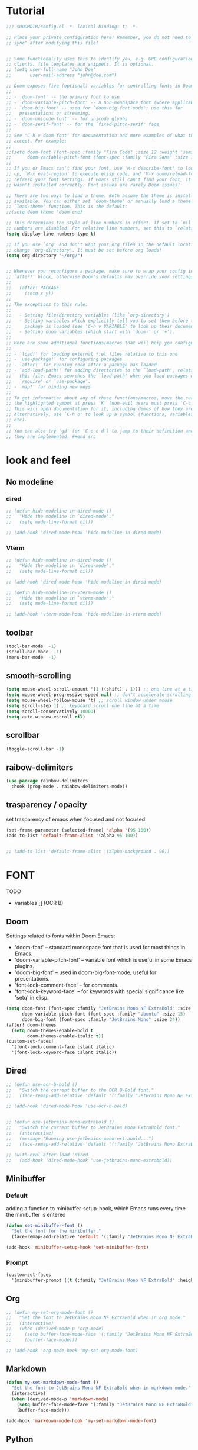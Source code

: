 * Tutorial
#+begin_src emacs-lisp
;;; $DOOMDIR/config.el -*- lexical-binding: t; -*-

;; Place your private configuration here! Remember, you do not need to run 'doom
;; sync' after modifying this file!


;; Some functionality uses this to identify you, e.g. GPG configuration, email
;; clients, file templates and snippets. It is optional.
;; (setq user-full-name "John Doe"
;;       user-mail-address "john@doe.com")

;; Doom exposes five (optional) variables for controlling fonts in Doom:
;;
;; - `doom-font' -- the primary font to use
;; - `doom-variable-pitch-font' -- a non-monospace font (where applicable)
;; - `doom-big-font' -- used for `doom-big-font-mode'; use this for
;;   presentations or streaming.
;; - `doom-unicode-font' -- for unicode glyphs
;; - `doom-serif-font' -- for the `fixed-pitch-serif' face
;;
;; See 'C-h v doom-font' for documentation and more examples of what they
;; accept. For example:
;;
;;(setq doom-font (font-spec :family "Fira Code" :size 12 :weight 'semi-light)
;;      doom-variable-pitch-font (font-spec :family "Fira Sans" :size 13))
;;
;; If you or Emacs can't find your font, use 'M-x describe-font' to look them
;; up, `M-x eval-region' to execute elisp code, and 'M-x doom/reload-font' to
;; refresh your font settings. If Emacs still can't find your font, it likely
;; wasn't installed correctly. Font issues are rarely Doom issues!

;; There are two ways to load a theme. Both assume the theme is installed and
;; available. You can either set `doom-theme' or manually load a theme with the
;; `load-theme' function. This is the default:
;;(setq doom-theme 'doom-one)

;; This determines the style of line numbers in effect. If set to `nil', line
;; numbers are disabled. For relative line numbers, set this to `relative'.
(setq display-line-numbers-type t)

;; If you use `org' and don't want your org files in the default location below,
;; change `org-directory'. It must be set before org loads!
(setq org-directory "~/org/")


;; Whenever you reconfigure a package, make sure to wrap your config in an
;; `after!' block, otherwise Doom's defaults may override your settings. E.g.
;;
;;   (after! PACKAGE
;;     (setq x y))
;;
;; The exceptions to this rule:
;;
;;   - Setting file/directory variables (like `org-directory')
;;   - Setting variables which explicitly tell you to set them before their
;;     package is loaded (see 'C-h v VARIABLE' to look up their documentation).
;;   - Setting doom variables (which start with 'doom-' or '+').
;;
;; Here are some additional functions/macros that will help you configure Doom.
;;
;; - `load!' for loading external *.el files relative to this one
;; - `use-package!' for configuring packages
;; - `after!' for running code after a package has loaded
;; - `add-load-path!' for adding directories to the `load-path', relative to
;;   this file. Emacs searches the `load-path' when you load packages with
;;   `require' or `use-package'.
;; - `map!' for binding new keys
;;
;; To get information about any of these functions/macros, move the cursor over
;; the highlighted symbol at press 'K' (non-evil users must press 'C-c c k').
;; This will open documentation for it, including demos of how they are used.
;; Alternatively, use `C-h o' to look up a symbol (functions, variables, faces,
;; etc).
;;
;; You can also try 'gd' (or 'C-c c d') to jump to their definition and see how
;; they are implemented. #+end_src
#+end_src

* look and feel
** No modeline
*** dired
#+begin_src emacs-lisp
;; (defun hide-modeline-in-dired-mode ()
;;   "Hide the modeline in `dired-mode'."
;;   (setq mode-line-format nil))

;; (add-hook 'dired-mode-hook 'hide-modeline-in-dired-mode)
#+end_src
*** Vterm
#+begin_src emacs-lisp
;; (defun hide-modeline-in-dired-mode ()
;;   "Hide the modeline in `dired-mode'."
;;   (setq mode-line-format nil))

;; (add-hook 'dired-mode-hook 'hide-modeline-in-dired-mode)

;; (defun hide-modeline-in-vterm-mode ()
;;   "Hide the modeline in `vterm-mode'."
;;   (setq mode-line-format nil))

;; (add-hook 'vterm-mode-hook 'hide-modeline-in-vterm-mode)
#+end_src
** toolbar
#+begin_src emacs-lisp
(tool-bar-mode  -1)
(scroll-bar-mode  -1)
(menu-bar-mode  -1)
#+end_src
** smooth-scrolling
#+begin_src emacs-lisp
(setq mouse-wheel-scroll-amount '(1 ((shift) . 1))) ;; one line at a time
(setq mouse-wheel-progressive-speed nil) ;; don"t accelerate scrolling
(setq mouse-wheel-follow-mouse 't) ;; scroll window under mouse
(setq scroll-step 1) ;; keyboard scroll one line at a time
(setq scroll-conservatively 10000)
(setq auto-window-vscroll nil)
#+end_src
** scrollbar
#+begin_src emacs-lisp
(toggle-scroll-bar -1)
#+end_src
** raibow-delimiters
#+begin_src emacs-lisp
(use-package rainbow-delimiters
  :hook (prog-mode . rainbow-delimiters-mode))
#+end_src
** trasparency / opacity
set trasparency of emacs
when focused and not focused
#+begin_src emacs-lisp
(set-frame-parameter (selected-frame) 'alpha '(95 100))
(add-to-list 'default-frame-alist '(alpha 95 100))


;; (add-to-list 'default-frame-alist '(alpha-background . 90))
#+end_src
* FONT
TODO
- variables [] (OCR B)
** Doom
Settings related to fonts within Doom Emacs:
+ 'doom-font' -- standard monospace font that is used for most things in Emacs.
+ 'doom-variable-pitch-font' -- variable font which is useful in some Emacs plugins.
+ 'doom-big-font' -- used in doom-big-font-mode; useful for presentations.
+ 'font-lock-comment-face' -- for comments.
+ 'font-lock-keyword-face' -- for keywords with special significance like 'setq' in elisp.
#+BEGIN_SRC emacs-lisp
(setq doom-font (font-spec :family "JetBrains Mono NF ExtraBold" :size 15) ;; :height 1.1)
      doom-variable-pitch-font (font-spec :family "Ubuntu" :size 15)
      doom-big-font (font-spec :family "JetBrains Mono" :size 24))
(after! doom-themes
  (setq doom-themes-enable-bold t
        doom-themes-enable-italic t))
(custom-set-faces!
  '(font-lock-comment-face :slant italic)
  '(font-lock-keyword-face :slant italic))
#+END_SRC
** Dired
#+begin_src emacs-lisp
;; (defun use-ocr-b-bold ()
;;   "Switch the current buffer to the OCR B-Bold font."
;;   (face-remap-add-relative 'default '(:family "JetBrains Mono NF ExtraBold" :height 130)))

;; (add-hook 'dired-mode-hook 'use-ocr-b-bold)


;; (defun use-jetbrains-mono-extrabold ()
;;   "Switch the current buffer to JetBrains Mono ExtraBold font."
;;   (interactive)
;;   (message "Running use-jetbrains-mono-extrabold...")
;;   (face-remap-add-relative 'default '(:family "JetBrains Mono ExtraBold" :height 130)))

;; (with-eval-after-load 'dired
;;   (add-hook 'dired-mode-hook 'use-jetbrains-mono-extrabold))

#+end_src
** Minibuffer
*** Default
adding a function to minibuffer-setup-hook, which Emacs runs every time the minibuffer is entered
#+begin_src emacs-lisp
(defun set-minibuffer-font ()
  "Set the font for the minibuffer."
  (face-remap-add-relative 'default '(:family "JetBrains Mono NF ExtraBold" :height 100)))

(add-hook 'minibuffer-setup-hook 'set-minibuffer-font)
#+end_src
*** Prompt
#+begin_src emacs-lisp
(custom-set-faces
  '(minibuffer-prompt ((t (:family "JetBrains Mono NF ExtraBold" :height 120)))))
#+end_src
** Org
#+begin_src emacs-lisp
;; (defun my-set-org-mode-font ()
;;   "Set the font to JetBrains Mono NF ExtraBold when in org mode."
;;   (interactive)
;;   (when (derived-mode-p 'org-mode)
;;     (setq buffer-face-mode-face '(:family "JetBrains Mono NF ExtraBold" :height 1.1)) ;;  NF ExtraBold
;;     (buffer-face-mode)))

;; (add-hook 'org-mode-hook 'my-set-org-mode-font)
#+end_src
** Markdown
#+begin_src emacs-lisp
(defun my-set-markdown-mode-font ()
  "Set the font to JetBrains Mono NF ExtraBold when in markdown mode."
  (interactive)
  (when (derived-mode-p 'markdown-mode)
    (setq buffer-face-mode-face '(:family "JetBrains Mono NF ExtraBold" :height 1.1))
    (buffer-face-mode)))

(add-hook 'markdown-mode-hook 'my-set-markdown-mode-font)
#+end_src
** Python
set everything
#+begin_src emacs-lisp
(defun my-set-python-mode-font ()
  "Set the font to Space Mono when in python mode."
  (interactive)
  (when (derived-mode-p 'python-mode)
    (setq buffer-face-mode-face '(:family "jetbrains mono nl extrabold" :height 1.3)) ;; Ubuntu Mono
    (buffer-face-mode)))

(add-hook 'python-mode-hook 'my-set-python-mode-font)
#+end_src
* Dashboard
** scroll
fix the scroll
#+begin_src emacs-lisp
(defun my/dashboard-setup ()
  "Setup for dashboard."
  (my/dashboard-bindings)
  ;; Make the cursor invisible in dashboard
  ;; (setq-local cursor-type nil)
  ;; Disable mouse scrolling
  (setq-local mouse-wheel-scroll-amount '(nil))
  (setq-local mouse-wheel-progressive-speed nil)
  ;; Turn off evil-mode in this buffer
  (evil-local-mode -1))

(add-hook 'dashboard-mode-hook 'my/dashboard-setup)
#+end_src
** Highlight
#+begin_src emacs-lisp
(defvar my/current-highlight-overlay nil
  "Overlay variable for current highlighted line.")

(defun my/dashboard-widget-forward (&optional arg)
  "Move point to the next field or button in the current buffer.
ARG is passed as an argument to 'widget-forward'.
Then apply highlighting to the current widget."
  (interactive "p")
  (widget-forward arg)
  (my/dashboard-highlight-widget))

(defun my/dashboard-widget-backward (&optional arg)
  "Move point to the previous field or button in the current buffer.
ARG is passed as an argument to 'widget-backward'.
Then apply highlighting to the current widget."
  (interactive "p")
  (widget-backward arg)
  (my/dashboard-highlight-widget))

(defun my/dashboard-highlight-widget ()
  "Highlight the current widget with overlay."
  (when-let ((widget (widget-at)))
    ;; Clear previous highlight
    (when my/current-highlight-overlay
      (delete-overlay my/current-highlight-overlay))
    ;; Create new highlight overlay only if the line is not empty
    (unless (looking-at-p "[[:space:]]*$")
      (let* ((start (progn (skip-chars-forward " \t") (point)))
             (end (point-at-eol))
             (overlay (make-overlay start end)))
        (overlay-put overlay 'face 'highlight)
        ;; Store new overlay
        (setq my/current-highlight-overlay overlay)))))

(defun my/dashboard-bindings ()
  "Add my keybindings for dashboard."
  (map! :map dashboard-mode-map
        :n "j" #'my/dashboard-widget-forward
        :n "k" #'my/dashboard-widget-backward
        :n "l" #'widget-button-press
        :n "h" #'ignore))

(defun my/dashboard-setup ()
  "Setup for dashboard."
  (my/dashboard-bindings)
  ;; Make the cursor invisible in dashboard
  (setq-local cursor-type nil))

(add-hook 'dashboard-mode-hook 'my/dashboard-setup)

#+end_src
** Conf
#+begin_src emacs-lisp
(require 'dashboard)
(setq dashboard-startup-banner "~/xos/emacs/dashboard/xos-logo.png") ;; logo

(setq dashboard-center-content t)
(setq dashboard-show-shortcuts nil)

;; Set the title
(setq dashboard-banner-logo-title "Welcome to Emacs Dashboard")

;; Set the footer
(setq dashboard-footer-icon (all-the-icons-octicon "dash" :height 1.1 :v-adjust -0.05 :face 'font-lock-keyword-face))
(setq dashboard-footer-messages '("Dashboard is a minimal and nice looking startup screen."))

;; Set the content
(setq dashboard-items '((recents  . 5)
                        (projects . 5)))

;; Enable the dashboard at startup
(dashboard-setup-startup-hook)

;; Config for recent files
(require 'recentf)
(setq recentf-exclude '("/tmp/" "/ssh:"))
(setq recentf-max-saved-items 50)
(recentf-mode 1)

;; Config for projectile
(require 'projectile)
(setq projectile-completion-system 'ivy)
(projectile-mode 1)

;; Define the function to open the dashboard manually
(defun open-dashboard ()
  (interactive)
  (setq initial-buffer-choice (lambda () (get-buffer-create "*dashboard*"))))
(global-set-key (kbd "C-x d") 'dashboard-open)
#+end_src
** Keybinds
keybind within the dashboard
#+begin_src emacs-lisp
;; (defun my/dashboard-bindings ()
;;   "Add my keybindings for dashboard."
;;   (map! :map dashboard-mode-map
;;         :n "l" #'widget-button-press
;;         :n "h" #'ignore))
;;         :n "j" #'widget-forward
;;         :n "k" #'widget-backward

;; (add-hook 'dashboard-mode-hook 'my/dashboard-bindings)


;; (map! :map dashboard-mode-map
;;         "<mouse-4>" #'my/dashboard-widget-forward
;;         "<mouse-5>" #'my/dashboard-widget-backward
;;         :n "l" #'widget-button-press
;;         :n "h" #'ignore)

#+end_src
** Initial-buffer
Set dashboard as the initial buffer
#+begin_src emacs-lisp
;; (setq initial-buffer-choice (lambda () (get-buffer-create "*dashboard*")))


;; (defun open-dashboard ()
;;   (interactive)
;;   (setq initial-buffer-choice (lambda () (get-buffer-create "*dashboard*"))))
;; (global-set-key (kbd "C-x d") 'dashboard-open)




(setq initial-buffer-choice nil)

(defun open-dashboard ()
  "Open the dashboard."
  (interactive)
  (dashboard-refresh-buffer))

;; (defun generate-image-and-open-dashboard ()
;;   "Generate image and open dashboard."
;;   (shell-command "python3 ~/xos/pywal-scripts/dashboard-wal-gen.py")
;;   (open-dashboard))

(add-hook 'after-init-hook (lambda () (run-at-time "0.5 sec" nil 'generate-image-and-open-dashboard)))


#+end_src
* Keybinds
** Open
*** Ielm
#+begin_src emacs-lisp
(map! :leader
      (:prefix ("o" . "open")
        :desc "ielm repl" "i" #'ielm))

#+end_src
** Kill
#+begin_src emacs-lisp
(map! :leader
      (:prefix ("k" . "kill")
        :desc "process" "p" #'kill-process))
#+end_src
** Edwina
#+begin_src emacs-lisp


(after! evil
  (define-key evil-normal-state-map (kbd "M-<return>") #'vterm/toggle))

(after! edwina
  (define-key edwina-mode-map (kbd "M-<return>") #'vterm/toggle))
#+end_src
** Global-set-key
#+begin_src emacs-lisp
;; (global-set-key (kbd "M-<return>") #'vterm/toggle)
#+end_src
** File-jump
#+begin_src emacs-lisp
(map! :leader
      "f j" (lambda ()
              (interactive)
              (let ((selected-file (read-file-name "Open file: ")))
                (split-window-right) ; Split the window to the right
                (other-window 1) ; Move to the newly created window
                (find-file selected-file))))

#+end_src
** Ranger
#+begin_src emacs-lisp
(map! :leader
      (:prefix ("d" . "directory")
        :desc "ranger" "k" #'ranger))
#+end_src
** Diff
#+begin_src emacs-lisp
(map! :leader
      (:prefix ("d" . "diff")
        :desc "diff buffer with file" "i" #'laluxx/diff-buffer-with-file))


#+end_src
** Regex
#+begin_src emacs-lisp
(map! :leader
      (:prefix ("r" . "regexp")
        :desc "Regex builder" "b" #'re-builder))

(map! :leader
      (:prefix ("r" . "regexp")
        :desc "counsel-rg" "g" #'counsel-rg))

#+end_src
** Toggle
#+begin_src emacs-lisp
(map! :leader
      (:prefix ("t" . "Toggle")
       :desc "Toggle truncated lines" "t" #'visual-line-mode))
#+end_src
** Org
*** block-jump
if inside a src code block
shift + j -> cursor at the end of the code block
shift + k -> cursor at the start of the code block
#+begin_src emacs-lisp
(defun my/org-beginning-of-src-block ()
  "Move point to the beginning of the current source block."
  (interactive)
  (when (org-in-src-block-p)
    (search-backward "#+begin_src")
    (forward-line)
    (beginning-of-line)))

(defun my/org-end-of-src-block ()
  "Move point to the end of the current source block."
  (interactive)
  (when (org-in-src-block-p)
    (search-forward "#+end_src")
    (backward-char 11)))

(defun my/org-src-keybindings ()
  "Setup keybindings for org-src-mode."
  (when (org-in-src-block-p)
    (let ((map (make-sparse-keymap)))
      (define-key map (kbd "M-k") 'my/org-beginning-of-src-block)
      (define-key map (kbd "M-j") 'my/org-end-of-src-block)
      (set-transient-map map t))))

(add-hook 'org-mode-hook 'my/org-src-keybindings)

(with-eval-after-load 'evil-maps
  (define-key evil-visual-state-map (kbd "M-k") 'my/org-beginning-of-src-block)
  (define-key evil-visual-state-map (kbd "M-j") 'my/org-end-of-src-block))

#+end_src
*** Shifttab
#+begin_src emacs-lisp
;; MAIN
(defun my/org-shifttab-advice (orig-fun &rest args)
  "Always use global cycling with `org-shifttab'."
  (let ((context (org-element-lineage
                  (org-element-context)
                  '(headline inlinetask) t)))
    (if (or (not context)
            (eq 'headline (org-element-type context)))
        (apply 'org-global-cycle args)
      (apply orig-fun args))))

(advice-add 'org-shifttab :around 'my/org-shifttab-advice)


(defun my/org-shifttab-or-beginning-of-line ()
  "Call org-shifttab, then move to the beginning of the line."
  (interactive)
  (org-shifttab)
  (run-at-time "0.3 sec" nil #'beginning-of-line))

(with-eval-after-load 'org
  (define-key org-mode-map (kbd "<backtab>") #'my/org-shifttab-or-beginning-of-line))


#+end_src
*** Evil
open org bullets with =l= and close them with =h=
#+begin_src emacs-lisp
(defun my-org-cycle-or-move-right ()
  (interactive)
  (if (and (bolp) (org-at-heading-p))
      (org-cycle)
    (evil-forward-char 1)))

(defun my-org-close-or-move-left ()
  (interactive)
  (if (and (bolp) (org-at-heading-p))
      (outline-hide-subtree)
    (evil-backward-char 1)))

(add-hook 'org-mode-hook
          (lambda ()
            (evil-define-key 'normal org-mode-map
              (kbd "l") 'my-org-cycle-or-move-right)
            (evil-define-key 'normal org-mode-map
              (kbd "h") 'my-org-close-or-move-left)))
#+end_src
*** Mouse
#+begin_src emacs-lisp
;; OVERLAY DONE
(defvar org-headline-overlay nil)
(defvar org-last-highlighted-line nil)

(defun org-highlight-headline ()
  (when (org-at-heading-p)
    (if org-headline-overlay
        (move-overlay org-headline-overlay (line-beginning-position) (line-end-position))
      (setq org-headline-overlay (make-overlay (line-beginning-position) (line-end-position))))
    (overlay-put org-headline-overlay 'face 'highlight)
    (setq org-last-highlighted-line (line-number-at-pos))))

(defun org-unhighlight-headline ()
  (when org-headline-overlay
    (delete-overlay org-headline-overlay)))

(defun org-next-headline-or-wrap ()
  (interactive)
  (org-unhighlight-headline)
  (let ((initial-position (point)))
    (org-next-visible-heading 1)
    (when (= (point) initial-position)
      (goto-char (point-min))))
  (org-highlight-headline))

(defun org-previous-headline-or-wrap ()
  (interactive)
  (org-unhighlight-headline)
  (let ((initial-position (point)))
    (unless (and (eobp) (looking-at-p "^$"))
      (org-previous-visible-heading 1))
    (when (= (point) initial-position)
      (goto-char (point-max))
      (org-previous-visible-heading 1)))
  (org-highlight-headline))

(defun org-go-to-last-highlighted-line ()
  (interactive)
  (when org-last-highlighted-line
    (goto-line org-last-highlighted-line)
    (org-highlight-headline)))

(add-hook 'org-mode-hook
          (lambda ()
            (define-key org-mode-map (kbd "<S-mouse-4>") 'org-previous-headline-or-wrap)
            (define-key org-mode-map (kbd "<S-mouse-5>") 'org-next-headline-or-wrap)
            (define-key org-mode-map (kbd "<S-mouse-2>") 'org-go-to-last-highlighted-line)
            (define-key org-mode-map (kbd "<S-mouse-8>") 'org-cycle)
            (define-key org-mode-map (kbd "<M-mouse-4>") 'previous-line)
            (define-key org-mode-map (kbd "<M-mouse-5>") 'next-line)
            (define-key org-mode-map (kbd "M-C-j") 'org-next-headline-or-wrap)
            (define-key org-mode-map (kbd "M-C-k") 'org-previous-headline-or-wrap)
            (define-key org-mode-map (kbd "<S-mouse-9>") (lambda () (interactive) (org-cycle t)))))
#+end_src
*** Insert-header-tags
#+begin_src emacs-lisp
(map! :leader
      :desc "Insert header tags"
      "i o" #'org-insert-header-tags)
#+end_src
*** Jump
#+begin_src emacs-lisp
(map! :leader
      :desc "Jump to tangled file"
      "o j" #'org-jump-to-tangled)
#+end_src
*** Split-jump
Jump, vsplit and set zoom if tangled file exist
#+begin_src emacs-lisp
(map! :leader
      :desc "Split and jump to tangled file with zoom"
      "o J" #'org-jump-to-tangled-split-and-zoom)
#+end_src
** Shells
#+begin_src emacs-lisp
(map! :leader
      :desc "Eshell"                 "e s" #'eshell
      :desc "Eshell popup toggle"    "t e" #'+eshell/toggle
      :desc "Counsel eshell history" "e h" #'counsel-esh-history
      :desc "Vterm popup toggle"     "v t" #'+vterm/toggle)
#+end_src
** Doom overwrite
#+begin_src emacs-lisp
(map! :leader
      :desc "Kill buffer and open dashboard if last buffer"
      "b k" 'kill-buffer-and-maybe-open-dashboard)
#+end_src
** General-key
Keybinds that execute other keybinds.
*** Dir-split-jump
#+begin_src emacs-lisp
(map! :leader
      :desc "Custom Keybind"
      "d J" (lambda ()
              (interactive)

              ;; (text-scale-set -1)  ;; Set the desired zoom level here
              (execute-kbd-macro (kbd "SPC w v"))
              (execute-kbd-macro (kbd "SPC d j"))))
#+end_src
** Dmenu
#+begin_src emacs-lisp
(global-set-key (kbd "M-p") 'dmenu)
#+end_src
** HELP
*** Hooks
#+begin_src emacs-lisp
(map! :leader
      :desc "Show all hooks"
      "hh" #'laluxx/list-hooks)
#+end_src

* FUNCTIONS
** Dynamic-modeline
#+begin_src emacs-lisp
;; V1
;; if i alway open new buffer it works virtually perfect
;; we have to be sure to disable the modeline for that window
;; so the other buffers could still have it if their position say so

(defun window-touches-bottom-p (win)
  "Check if WIN is touching the bottom of the frame."
  (let* ((edges (window-edges win nil t t))
         (bottom-edge (nth 3 edges))
         (frame-height (frame-pixel-height))
         ;; Define a tolerance of 10 pixels
         (tolerance 10))
    ;; Check if the window's bottom edge is within the tolerance of the frame's height
    (<= (abs (- bottom-edge frame-height)) tolerance)))

(defun adjust-modelines-based-on-geometry ()
  "Adjust modelines based on window geometry."
  (dolist (win (window-list))
    (with-selected-window win
      (if (window-touches-bottom-p win)
          (setq-local mode-line-format (default-value 'mode-line-format))
        (setq-local mode-line-format nil)))))

(add-hook 'window-configuration-change-hook 'adjust-modelines-based-on-geometry)






#+end_src
** Insert-nerd-font-icon
TODO
- it doesn't work []
#+begin_src emacs-lisp
;; (require 'url)
;; (require 'dom)

;; (defun fetch-nerd-font-icons ()
;;   "Fetch Nerd Font icons from their cheat sheet and return them as an alist."
;;   (let ((url "https://www.nerdfonts.com/cheat-sheet")
;;         icons)
;;     (with-temp-buffer
;;       (url-insert-file-contents url)
;;       (let ((dom (libxml-parse-html-region (point-min) (point-max))))
;;         (dolist (icon (dom-by-class dom "column"))
;;           (let ((icon-name (dom-text (car (dom-by-class icon "mdi-label"))))
;;                 (codepoint (dom-text (car (dom-by-class icon "mdi-codepoints")))))
;;             (push (cons icon-name codepoint) icons)))))
;;     icons))

;; (defun insert-nerd-font-icon ()
;;   "Prompt with ivy to select a Nerd Font icon and insert it."
;;   (interactive)
;;   (let ((icons (fetch-nerd-font-icons)))
;;     (ivy-read "Select Nerd Font icon: "
;;               icons
;;               :action (lambda (pair)
;;                         (insert (cdr pair))))))



;; (map! :leader
;;       :desc "Insert Nerd Font Icon" "in" #'insert-nerd-font-icon)
#+end_src
** Minibuffer-counter
#+begin_src emacs-lisp
(defvar top-counter 0
  "Counter for touches at the beginning of the buffer.")
(defvar bottom-counter 0
  "Counter for touches at the end of the buffer.")
(defvar last-command-was-gg-or-G nil
  "Flag to check if the previous command was `gg` or `G` in evil mode.")

(defun interpolate-color (value max-value start-color end-color)
  "Interpolate between START-COLOR and END-COLOR based on VALUE out of MAX-VALUE."
  (let ((fraction (/ (float value) max-value)))
    (cl-loop for start from 0 to 2
             collect (round (+ (* (nth start start-color) (- 1 fraction))
                               (* (nth start end-color) fraction))))))

(defun counter-color (value)
  "Calculate the color based on the counter VALUE."
  (let* ((green '(0 255 0))
         (red '(255 0 0))
         (color (interpolate-color value 100 green red)))
    (apply 'format "#%02x%02x%02x" color)))

(defun display-counter (counter position)
  "Display the COUNTER in the minibuffer with interpolated color for a specific POSITION ('top or 'bottom)."
  (let ((color (counter-color counter)))
    (message (propertize (format "%s Counter: %d" (capitalize (symbol-name position)) counter)
                         'face `(:foreground ,color)))))

(defun check-end-or-start-of-buffer ()
  "Check if point is at the end or start of the buffer and update the corresponding counter."
  (unless (or (minibufferp) (string= (buffer-name) "*dashboard*"))
    (cond
     ;; At the bottom of the buffer
     ((eobp)
      (if (eq last-command-was-gg-or-G 'G)
          (progn
            (message "%s End of buffer" (all-the-icons-faicon "arrow-down"))
            (setq bottom-counter 0))
        (setq bottom-counter (min 100 (1+ bottom-counter)))
        (display-counter bottom-counter 'bottom)))
     ;; At the top of the buffer
     ((or (bobp) (eq last-command-was-gg-or-G 'gg))
      (if (eq last-command-was-gg-or-G 'gg)
          (message "%s Start of buffer" (all-the-icons-faicon "arrow-up"))
        (setq top-counter (min 100 (1+ top-counter)))
        (display-counter top-counter 'top)))
     ;; Not at the top or bottom; reset counters and minibuffer.
     (t
      (setq top-counter 0 bottom-counter 0)
      (message ""))))

  ;; Reset the last-command flag
  (setq last-command-was-gg-or-G nil)


  ;; Reset the last-command flag
  (setq last-command-was-gg-or-G nil))

(defun detect-gg-or-G-command ()
  "Check and record if the command about to execute is `gg` or `G`."
  (cond
   ((eq this-command 'evil-goto-first-line)
    (setq last-command-was-gg-or-G 'gg))
   ((eq this-command 'evil-goto-line)
    (setq last-command-was-gg-or-G 'G))))

(add-hook 'post-command-hook 'check-end-or-start-of-buffer)
(add-hook 'pre-command-hook 'detect-gg-or-G-command)

#+end_src
** Set-theme
#+begin_src emacs-lisp
;; (defun laluxx/preview-theme ()
;;   "Preview theme as you scroll through options in counsel-load-theme."
;;   (interactive)
;;   (let* ((themes (custom-available-themes))
;;          (theme-names (mapcar 'symbol-name themes))
;;          (current-theme (car custom-enabled-themes))
;;          (previewed-theme nil)
;;          (ivy-update-fn
;;           (lambda ()
;;             (when previewed-theme
;;               (disable-theme previewed-theme))
;;             (setq previewed-theme (intern (ivy-state-current ivy-last)))
;;             (load-theme previewed-theme t))))
;;     (ivy-read "Load theme: " theme-names
;;               :update-fn ivy-update-fn
;;               :action
;;               (lambda (theme)
;;                 (load-theme (intern theme) t))
;;               :caller 'laluxx/preview-theme)))


;; (defun laluxx/preview-theme ()
;;   "Preview theme as you scroll through options in counsel-load-theme."
;;   (interactive)
;;   (let* ((themes (custom-available-themes))
;;          (theme-names (mapcar 'symbol-name themes))
;;          (current-theme (car custom-enabled-themes))
;;          (previewed-theme nil)
;;          (ivy-update-fn
;;           (lambda ()
;;             (when previewed-theme
;;               (disable-theme previewed-theme))
;;             (setq previewed-theme (intern (ivy-state-current ivy-last)))
;;             (load-theme previewed-theme t)
;;             ;; Add powerline-reset here
;;             (powerline-reset))))
;;     (ivy-read "Load theme: " theme-names
;;               :update-fn ivy-update-fn
;;               :action
;;               (lambda (theme)
;;                 (load-theme (intern theme) t))
;;               :caller 'laluxx/preview-theme)))


(defun laluxx/preview-theme ()
  "Preview theme as you scroll through options in counsel-load-theme."
  (interactive)
  (let* ((themes (custom-available-themes))
         (theme-names (mapcar 'symbol-name themes))
         (current-theme (car custom-enabled-themes))
         (previewed-theme nil)
         (ivy-update-fn
          (lambda ()
            ;; Disable all active themes
            (mapc #'disable-theme custom-enabled-themes)

            (setq previewed-theme (intern (ivy-state-current ivy-last)))
            (load-theme previewed-theme t)
            ;; Add powerline-reset here
            (powerline-reset))))
    (ivy-read "Load theme: " theme-names
              :update-fn ivy-update-fn
              :action
              (lambda (theme)
                (load-theme (intern theme) t))
              :caller 'laluxx/preview-theme)))


(defun laluxx/set-theme-and-update-environment ()
  "Function to set a new Doom theme and then update the environment according to the new theme."
  (interactive)
  ;; Define directories
  (let* ((pywal-scripts-directory "~/xos/pywal-scripts")
         (current-buffer-name (buffer-name))
         ;; Get the WM name
         (wm-name (string-trim (shell-command-to-string "wmctrl -m | awk 'NR==1 {print $2}'"))))
    ;; Load the theme using the same mechanism as h t
    (laluxx/preview-theme)
    ;; (laluxx/doom-wal)
    ;; Then run all the other commands you wanted to run
    (dolist (script '("xmonad-dark-wal.py" "nvim-wal.py" "nvim-wal-dark.py"))
      (shell-command-to-string (concat "python3 " pywal-scripts-directory "/" script)))
    ;; Check the WM name and execute the appropriate command
    (cond
     ((string-equal wm-name "LG3D") (shell-command-to-string "xmonad --restart"))
     ((string-equal wm-name "dwm") (shell-command-to-string "xdotool key super+F5")))
    (shell-command-to-string "dashboard-wal-gen")
    ;; If the current buffer was the dashboard, refresh it
    (when (equal current-buffer-name "*dashboard*")
      (run-at-time "0.5 sec" nil 'open-dashboard))
    (run-at-time "1 sec" nil 'powerline-reset)))

;; Map the function to a key sequence
(map! :leader
      :desc "Set theme and update environment"
      "h t" #'laluxx/set-theme-and-update-environment)

(map! :leader
      :desc "Set wallpaper and update environment"
      "h T" #'laluxx/wal-set)
#+end_src

** Toggle-highlight
#+begin_src emacs-lisp
(after! hl-line
  ;; Define a function to toggle line highlight in current buffer
  (defun my/toggle-local-hl-line ()
    (interactive)
    (if hl-line-mode
        (hl-line-mode -1)
      (hl-line-mode 1)))

  ;; Define a function to toggle line highlight globally
  (defun my/toggle-global-hl-line ()
    (interactive)
    (if global-hl-line-mode
        (global-hl-line-mode -1)
      (global-hl-line-mode 1))))

(map! :leader
      (:prefix ("t" . "toggle")
       :desc "Toggle hl-line in current buffer" "h" #'my/toggle-local-hl-line
       :desc "Toggle global hl-line" "H" #'my/toggle-global-hl-line))
#+end_src
** Wal-Set
*** Default
TODO:
- it doesnt refresh the dashboard if is
  opened in a split and not focused []
#+begin_src emacs-lisp
;; (defun laluxx/wal-set ()
;;   (interactive)
;;   (let* ((default-directory "~/xos/wallpapers/static")
;;          (theme-directory "~/xos/theme")
;;          (pywal-scripts-directory "~/xos/pywal-scripts")
;;          (image-files (directory-files-recursively default-directory "\\.\\(png\\|jpg\\|jpeg\\|webp\\)$"))
;;          (current-buffer-name (buffer-name)))  ; Save the current buffer name
;;     (ivy-read "Choose wallpaper: "
;;               image-files
;;               :action (lambda (wallpaper)
;;                         (when (and (not (string-empty-p wallpaper))
;;                                    (file-exists-p wallpaper))
;;                           (let ((abs-wallpaper (expand-file-name wallpaper)))
;;                             (shell-command-to-string (concat "wal -i " abs-wallpaper))
;;                             (with-temp-file (concat theme-directory "/.wallpaper")
;;                               (insert abs-wallpaper))
;;                             (shell-command-to-string "theme pywal --no-random")
;;                             (dolist (script '("xmonad-dark-wal.py" "nvim-wal.py" "nvim-wal-dark.py"))
;;                               (shell-command-to-string (concat "python3 " pywal-scripts-directory "/" script)))
;;                             (shell-command-to-string "xmonad --restart")
;;                             (shell-command-to-string "dashboard-wal-gen")
;;                             ;; If the current buffer was the dashboard, refresh it
;;                             (when (equal current-buffer-name "*dashboard*")
;;                               (run-at-time "0.5 sec" nil 'open-dashboard))
;;                             (run-at-time "1 sec" nil 'spaceline-compile)))))))


;; (defun laluxx/wal-set ()
;;   (interactive)
;;   (let* ((default-directory "~/xos/wallpapers/static")
;;          (theme-directory "~/xos/theme")
;;          (pywal-scripts-directory "~/xos/pywal-scripts")
;;          (image-files (directory-files-recursively default-directory "\\.\\(png\\|jpg\\|jpeg\\|webp\\)$"))
;;          (current-buffer-name (buffer-name))
;;          (wm-name (string-trim (shell-command-to-string "wmctrl -m | awk 'NR==1 {print $2}'"))))
;;     (ivy-read "Choose wallpaper: "
;;               image-files
;;               :action (lambda (wallpaper)
;;                         (when (and (not (string-empty-p wallpaper))
;;                                    (file-exists-p wallpaper))
;;                           (let ((abs-wallpaper (expand-file-name wallpaper)))
;;                             (shell-command-to-string (concat "wal -i " abs-wallpaper))
;;                             (with-temp-file (concat theme-directory "/.wallpaper")
;;                               (insert abs-wallpaper))
;;                             (shell-command-to-string "theme pywal --no-random")
;;                             (dolist (script '("xmonad-dark-wal.py" "nvim-wal.py" "nvim-wal-dark.py"))
;;                               (shell-command-to-string (concat "python3 " pywal-scripts-directory "/" script)))
;;                             (cond
;;                              ((string-equal wm-name "LG3D") (shell-command-to-string "xmonad --restart"))
;;                              ((string-equal wm-name "dwm") (shell-command-to-string "xdotool key super+F5")))
;;                             (shell-command-to-string "dashboard-wal-gen")
;;                             ;; If the current buffer was the dashboard, refresh it
;;                             (when (equal current-buffer-name "*dashboard*")
;;                               (run-at-time "0.5 sec" nil 'open-dashboard))
;;                             (run-at-time "1 sec" nil 'spaceline-compile)))))))


(defun laluxx/wal-set ()
  (interactive)
  (let* ((default-directory "~/xos/wallpapers/static")
         (theme-directory "~/xos/theme")
         (pywal-scripts-directory "~/xos/pywal-scripts")
         (image-files (directory-files-recursively default-directory "\\.\\(png\\|jpg\\|jpeg\\|webp\\)$"))
         (current-buffer-name (buffer-name))
         (wm-name (string-trim (shell-command-to-string "wmctrl -m | awk 'NR==1 {print $2}'"))))
    (ivy-read "Choose wallpaper: "
              image-files
              :action (lambda (wallpaper)
                        (when (and (not (string-empty-p wallpaper))
                                   (file-exists-p wallpaper))
                          (let ((abs-wallpaper (expand-file-name wallpaper)))
                            (shell-command-to-string (concat "wal -i " abs-wallpaper))
                            (with-temp-file (concat theme-directory "/.wallpaper")
                              (insert abs-wallpaper))
                            (shell-command-to-string "theme pywal --no-random")
                            (dolist (script '("xmonad-dark-wal.py" "nvim-wal.py" "nvim-wal-dark.py"))
                              (shell-command-to-string (concat "python3 " pywal-scripts-directory "/" script)))
                            (cond
                             ((string-equal wm-name "LG3D") (shell-command-to-string "xmonad --restart"))
                             ((string-equal wm-name "dwm") (shell-command-to-string "xdotool key super+F5")))
                            (shell-command-to-string "dashboard-wal-gen")
                            ;; Start picom
                            (start-process "picom" nil "picom")
                            ;; If the current buffer was the dashboard, refresh it
                            (when (equal current-buffer-name "*dashboard*")
                              (run-at-time "0.5 sec" nil 'open-dashboard))
                            (run-at-time "1 sec" nil 'spaceline-compile)))))))



#+end_src
*** Animated
#+begin_src emacs-lisp


(defun laluxx/wal-set-animated ()
  "Set an animated wallpaper and configure theme based on it."
  (interactive)
  (let* ((default-directory "~/xos/wallpapers/animated")
         (theme-directory "~/xos/theme")
         (pywal-scripts-directory "~/xos/pywal-scripts")
         (video-files (directory-files-recursively default-directory "\\.\\(mp4\\|mkv\\|webm\\|avi\\)$"))
         (current-buffer-name (buffer-name)))
    (ivy-read "Choose animated wallpaper: "
              video-files
              :action (lambda (video)
                        (when (and (not (string-empty-p video))
                                   (file-exists-p video))
                          (let* ((abs-video (expand-file-name video))
                                 (first-frame-image (concat abs-video "-frame1.png")))
                            ;; Extract the first frame of the video
                            (shell-command (concat "ffmpeg -i " abs-video " -vframes 1 " first-frame-image))
                            ;; Use the extracted frame with `wal` to generate and set the theme (but not set as wallpaper)
                            (shell-command (concat "wal -n -i " first-frame-image))
                            ;; Rest of the commands similar to your wal-set function
                            (with-temp-file (concat theme-directory "/.wallpaper")
                              (insert first-frame-image))
                            (shell-command "theme pywal --no-random")
                            (dolist (script '("xmonad-dark-wal.py" "nvim-wal.py" "nvim-wal-dark.py"))
                              (shell-command (concat "python3 " pywal-scripts-directory "/" script)))
                            (shell-command "xmonad --restart")
                            (shell-command "dashboard-wal-gen")
                            (when (equal current-buffer-name "*dashboard*")
                              (run-at-time "0.5 sec" nil 'open-dashboard))
                            (run-at-time "1 sec" nil 'spaceline-compile)
                            ;; Finally, set the video as the animated wallpaper
                            (start-process "set-animated-wallpaper" nil "xwinwrap" "-o" "1.0" "-nf" "-ovr" "--"
                                           "mpv" "-wid" "WID" "--loop-file=inf" "--video-unscaled"
                                           "--no-terminal" "--no-audio" "--no-input-default-bindings"
                                           "--no-border" "--no-window-dragging" "--no-osc" "--no-osd-bar" abs-video)))))))



;; ORIGINAL Xmobar below
;; (defun laluxx/wal-set-animated ()
;;   (interactive)
;;   (let* ((default-directory "~/xos/wallpapers/animated")
;;          (theme-directory "~/xos/theme")
;;          (pywal-scripts-directory "~/xos/pywal-scripts")
;;          (video-files (directory-files-recursively default-directory "\\.\\(mp4\\|mkv\\|webm\\|avi\\)$"))
;;          (current-buffer-name (buffer-name)))
;;     (ivy-read "Choose animated wallpaper: "
;;               video-files
;;               :action (lambda (video)
;;                         (when (and (not (string-empty-p video))
;;                                    (file-exists-p video))
;;                           (let* ((abs-video (expand-file-name video))
;;                                  (first-frame-image (concat abs-video "-frame1.png")))
;;                             ;; Extract the first frame of the video
;;                             (shell-command-to-string (concat "ffmpeg -i " abs-video " -vframes 1 " first-frame-image))
;;                             ;; Use the extracted frame with `wal` to generate and set the theme (but not set as wallpaper)
;;                             (shell-command-to-string (concat "wal -n -i " first-frame-image))
;;                             ;; Rest of the commands similar to your wal-set function
;;                             (with-temp-file (concat theme-directory "/.wallpaper")
;;                               (insert first-frame-image))
;;                             (shell-command-to-string "theme pywal --no-random")
;;                             (dolist (script '("xmonad-dark-wal.py" "nvim-wal.py" "nvim-wal-dark.py"))
;;                               (shell-command-to-string (concat "python3 " pywal-scripts-directory "/" script)))
;;                             (shell-command-to-string "xmonad --restart")
;;                             (shell-command-to-string "dashboard-wal-gen")
;;                             (when (equal current-buffer-name "*dashboard*")
;;                               (run-at-time "0.5 sec" nil 'open-dashboard))
;;                             (run-at-time "1 sec" nil 'spaceline-compile)
;;                             ;; Finally, set the video as the animated wallpaper
;;                             (start-process "set-animated-wallpaper" nil "xwinwrap" "-o" "1.0" "-nf" "-ovr" "--"
;;                                            "mpv" "-wid" "WID" "--loop-file=inf" "--video-unscaled"
;;                                            "--no-terminal" "--no-audio" "--no-input-default-bindings"
;;                                            "--no-border" "--no-window-dragging" "--no-osc" "--no-osd-bar" abs-video)))))))


#+end_src
*** Favourite
Set a wal paper from =~/xos/wallpapers/favourites=
#+begin_src emacs-lisp
(defun laluxx/wal-set-favourite ()
  (interactive)
  (let* ((default-directory "~/xos/wallpapers/favourites")
         (theme-directory "~/xos/theme")
         (pywal-scripts-directory "~/xos/pywal-scripts")
         (image-files (directory-files-recursively default-directory "\\.\\(png\\|jpg\\|jpeg\\|webp\\)$")))
    (ivy-read "Favourite wallpapers: "
              image-files
              :action (lambda (wallpaper)
                        (when (and (not (string-empty-p wallpaper))
                                   (file-exists-p wallpaper))
                          (let ((abs-wallpaper (expand-file-name wallpaper)))
                            (shell-command-to-string (concat "wal -i " abs-wallpaper))
                            (with-temp-file (concat theme-directory "/.wallpaper")
                              (insert abs-wallpaper))
                            (shell-command-to-string "theme pywal --no-random")
                            (dolist (script '("xmonad-dark-wal.py" "nvim-wal.py" "nvim-wal-dark.py"))
                              (shell-command-to-string (concat "python3 " pywal-scripts-directory "/" script)))
                            (shell-command-to-string "xmonad --restart")
                            ;; (shell-command "papirus-wal")
                            ;; (shell-command-to-string "oomox-gtk-gen")
                            (shell-command-to-string "dashboard-wal-gen")
                            ;; (laluxx/load-org-wal-colors)
                            (run-at-time "1 sec" nil 'spaceline-compile)))))))  ; Delay spaceline-compile
#+end_src
*** solid
Choose a wal paper from =~/xos/wallpapers=
and turn it solid
#+begin_src emacs-lisp
(defun laluxx/wal-set-solid ()
  (interactive)
  (let* ((default-directory "~/xos/wallpapers/static")
         (theme-directory "~/xos/theme")
         (pywal-scripts-directory "~/xos/pywal-scripts")
         (solid-wallpapers-directory "~/xos/wallpapers/solid")
         (image-files (directory-files-recursively default-directory "\\.\\(png\\|jpg\\|jpeg\\|webp\\)$")))
    (ivy-read "Wallpapers to turn solid: "
              image-files
              :action (lambda (wallpaper)
                        (when (and (not (string-empty-p wallpaper))
                                   (file-exists-p wallpaper))
                          (let* ((abs-wallpaper (expand-file-name wallpaper))
                                 (base-wallpaper-name (file-name-base wallpaper))  ;; Get the filename without extension
                                 (solid-wallpaper (concat solid-wallpapers-directory "/" base-wallpaper-name "-SOLID.png")))
                            (if (file-exists-p solid-wallpaper)
                                (shell-command-to-string (concat "wal -i " solid-wallpaper))
                              (progn
                                (shell-command-to-string (concat "wal -n -i " abs-wallpaper)) ;; Use wal -n to generate colors without setting wallpaper
                                (shell-command-to-string (concat "wal-set-solid " base-wallpaper-name))))
                            (with-temp-file (concat theme-directory "/.wallpaper")
                              (insert abs-wallpaper))
                            (shell-command-to-string "theme pywal --no-random")
                            (dolist (script '("xmonad-dark-wal.py" "nvim-wal.py" "nvim-wal-dark.py"))
                              (shell-command-to-string (concat "python3 " pywal-scripts-directory "/" script)))
                            (shell-command-to-string "xmonad --restart")
                            (run-at-time "1 sec" nil 'spaceline-compile)))))))  ; Delay spaceline-compile
#+end_src

*** Set-wallpaper
set system wallpaper
#+begin_src emacs-lisp
(defun laluxx/set-wallpaper ()
  (interactive)
  (let* ((default-directory "~/xos/wallpapers/static")
         (image-files (directory-files-recursively default-directory "\\.\\(png\\|jpg\\|jpeg\\|webp\\)$")))
    (ivy-read "Choose wallpaper: "
              image-files
              :action (lambda (wallpaper)
                        (when (and (not (string-empty-p wallpaper))
                                   (file-exists-p wallpaper))
                          (let ((abs-wallpaper (expand-file-name wallpaper)))
                            (shell-command-to-string (concat "feh --bg-scale " abs-wallpaper))))))))
#+end_src
*** set-animated-wallpaper
simply set the video as the wallpaper without wal actions
#+begin_src emacs-lisp
;; work original
(defvar laluxx/last-animated-wallpaper nil "Path to the last set animated wallpaper.")

(defun laluxx/set-animated-wallpaper ()
  (interactive)
  (let* ((default-directory "~/xos/wallpapers/animated")
         (video-files (directory-files-recursively default-directory "\\.\\(mp4\\|mkv\\|webm\\|avi\\)$")))
    (ivy-read "Choose animated wallpaper: "
              video-files
              :action (lambda (video)
                        (when (and (not (string-empty-p video))
                                   (file-exists-p video))
                          (let ((abs-video (expand-file-name video)))
                            ;; Kill mpv if the new wallpaper is different from the last one
                            (when (not (equal abs-video laluxx/last-animated-wallpaper))
                              (shell-command "pkill mpv"))
                            (setq laluxx/last-animated-wallpaper abs-video)
                            (start-process "set-animated-wallpaper" nil "xwinwrap" "-o" "1.0" "-nf" "-ovr" "--"
                                           "mpv" "-wid" "WID" "--loop-file=inf" "--video-unscaled"
                                           "--no-terminal" "--no-audio" "--no-input-default-bindings"
                                           "--no-border" "--no-window-dragging" "--no-osc" "--no-osd-bar" abs-video)))))))
#+end_src
** update-dotfiles
whenever you save a file inside "~/Desktop/pulls/dotfiles"
or one of its subdirectories rsync it to HOME
#+begin_src emacs-lisp
(defun laluxx/update-dotfiles ()
  "Update dotfiles."
  (interactive)
  (let* ((dotfiles-path (expand-file-name "~/Desktop/pulls/dotfiles"))
         (command (concat "rsync -a " dotfiles-path "/. $HOME/")))
    (shell-command command)
    (message "Updated dotfiles")))

#+end_src
*** run-update-dotfiles
#+begin_src emacs-lisp
;; ONLY org
;; (defun laluxx/run-update-dotfiles ()
;;   "Run `laluxx/update-dotfiles` if the current file is inside ~/Desktop/pulls/dotfiles or its subdirectories."
;;   (when (and buffer-file-name
;;              (string-prefix-p (expand-file-name "~/Desktop/pulls/dotfiles") buffer-file-name)
;;              (string= (file-name-extension buffer-file-name) "org"))
;;     (laluxx/update-dotfiles)))

;; (add-hook 'after-save-hook 'laluxx/run-update-dotfiles)

;; ALL file extentions
(defun laluxx/run-update-dotfiles ()
  "Run `laluxx/update-dotfiles` if the current file is inside ~/Desktop/pulls/dotfiles or its subdirectories."
  (when (and buffer-file-name
             (string-prefix-p (expand-file-name "~/Desktop/pulls/dotfiles") buffer-file-name))
    (laluxx/update-dotfiles)))

(add-hook 'after-save-hook 'laluxx/run-update-dotfiles)


#+end_src
** Diff
#+begin_src emacs-lisp
  (defun laluxx/diff-buffer-with-file (&optional arg)
    "Compare buffer to its file, else run `vc-diff'.
With \\[universal-argument] also enable highlighting of word-wise
changes, local to the current buffer."
    (interactive "P")
    (let ((buf nil))     ; this method will "fail" if multi diff buffers
      (if (buffer-modified-p)
          (progn
            (diff-buffer-with-file (current-buffer))
            (setq buf "*Diff*"))
        (vc-diff)
        (setq buf "*vc-diff*"))
      (when arg
        (with-current-buffer (get-buffer buf)
          (setq-local diff-refine 'font-lock)))))
#+end_src
** emacs-Window-manager
*** Modes
**** Split-mode
#+begin_src emacs-lisp
(define-minor-mode laluxx/split-mode
  "A mode for custom splits."
  :lighter ""
  :init-value nil
  (if laluxx/split-mode
      (progn
        (setq buffer-read-only t
              cursor-type nil)
        (hide-mode-line-mode 1)
        (evil-define-key* 'normal 'local (kbd "v") 'vterm)
        (evil-define-key* 'insert 'local (kbd "v") 'vterm)
        (evil-define-key* 'visual 'local (kbd "v") 'vterm)
        (evil-define-key* 'normal 'local (kbd "q") 'delete-window)
        (evil-define-key* 'insert 'local (kbd "q") 'delete-window)
        (evil-define-key* 'visual 'local (kbd "q") 'delete-window))
    (progn
      (setq buffer-read-only nil
            cursor-type t)
      (hide-mode-line-mode -1))))

(defun laluxx/horizontal-split-and-hide-modeline ()
  "Horizontally split the window, create a new buffer, and turn on `laluxx/split-mode'."
  (interactive)
  (split-window-below)
  (balance-windows)
  (other-window 1)
  (switch-to-buffer (generate-new-buffer "new"))
  (laluxx/split-mode 1))

(defun laluxx/vertical-split-and-hide-modeline ()
  "Vertically split the window, create a new buffer, and turn on `laluxx/split-mode'."
  (interactive)
  (split-window-right)
  (other-window 1)
  (switch-to-buffer (generate-new-buffer "new"))
  (laluxx/split-mode 1))

(map! :leader
      (:prefix ("w" . "window")
       "s" #'laluxx/horizontal-split-and-hide-modeline
       "v" #'laluxx/vertical-split-and-hide-modeline))

#+end_src

*** Highlight
a function that highlight the selected window
#+begin_src emacs-lisp
;; IF YOU WANT TO BURN YOUR EYES
;; (defun highlight-selected-window ()
;;   "Highlight selected window with a different background color."
;;   (walk-windows (lambda (w)
;;                   (unless (or (eq w (selected-window)) (minibufferp (window-buffer w)))
;;                     (with-current-buffer (window-buffer w)
;;                       (buffer-face-set '(:background "#f6f6f6"))))))
;;   (unless (minibufferp (window-buffer (selected-window)))
;;     (buffer-face-set 'default)))

;; (add-hook 'buffer-list-update-hook 'highlight-selected-window)


;; Main
;; (require 'color)

;; (defun highlight-selected-window ()
;;   "Highlight selected window with a different background color."
;;   (let ((bg (face-attribute 'default :background)))
;;     (walk-windows (lambda (w)
;;                     (unless (or (eq w (selected-window)) (minibufferp (window-buffer w)))
;;                       (with-current-buffer (window-buffer w)
;;                         (buffer-face-set `(:background ,(color-darken-name bg 35))))))))
;;   (unless (minibufferp (window-buffer (selected-window)))
;;     (buffer-face-set 'default)))

;; (add-hook 'buffer-list-update-hook 'highlight-selected-window)



;; FRINGE FIX
;; (defun highlight-selected-window ()
;;   "Highlight selected window with a different background color."
;;   (let ((bg (face-attribute 'default :background)))
;;     (walk-windows (lambda (w)
;;                     (if (eq w (selected-window))
;;                         (progn
;;                           (with-current-buffer (window-buffer w)
;;                             (buffer-face-set 'default))
;;                           (with-selected-window w
;;                             (set-face-attribute 'fringe nil :background bg)))
;;                       (with-current-buffer (window-buffer w)
;;                         (buffer-face-set `(:background ,(color-darken-name bg 35))))
;;                       (with-selected-window w
;;                         (set-face-attribute 'fringe nil :background (color-darken-name bg 35))))))))
;; (add-hook 'buffer-list-update-hook 'highlight-selected-window)


#+end_src
*** Keybinds
#+begin_src emacs-lisp

;; 2
;; (map! :map general-override-mode-map
;;       :n "M-j" #'my-switch-buffer-forward-or-other-window
;;       :n "M-k" #'my-switch-buffer-backward-or-other-window)


;; (after! edwina
;;   ;; Modify Edwina keybindings
;;   (define-key edwina-mode-map (kbd "M-h") 'toggle-neotree-or-adjust-master)
;;   (define-key edwina-mode-map (kbd "M-l") 'toggle-vterm-or-adjust-master)
;;   (define-key edwina-mode-map (kbd "M-j") 'rotate-window)
;;   (define-key edwina-mode-map (kbd "M-k") (lambda () (interactive) (dotimes (_ (- (length (window-list)) 1)) (rotate-window))))

;;   ;; Custom functions
;;   (defun toggle-neotree-or-adjust-master ()
;;     "Toggle Neotree if there's only one window. Otherwise, decrease the master window's factor."
;;     (interactive)
;;     (if (one-window-p t)
;;         (neotree-toggle)
;;       (edwina-dec-mfact)))

;;   (defun toggle-vterm-or-adjust-master ()
;;     "Toggle VTerm if there's only one window. Otherwise, increase the master window's factor."
;;     (interactive)
;;     (if (one-window-p t)
;;         (+vterm/toggle)
;;       (edwina-inc-mfact))))

;; (defun my-switch-buffer-forward-or-other-window ()
;;   (interactive)
;;   (if (one-window-p)
;;       (next-buffer)
;;     (other-window 1)))

;; (defun my-switch-buffer-backward-or-other-window ()
;;   (interactive)
;;   (if (one-window-p)
;;       (previous-buffer)
;;     (other-window -1)))

;; (after! evil
;;   (map! :n "M-j" #'my-switch-buffer-forward-or-other-window
;;         :n "M-k" #'my-switch-buffer-backward-or-other-window))

;; ;; Ensure M-j and M-k work in org-mode
;; (after! org
;;   (define-key org-mode-map (kbd "M-j") #'my-switch-buffer-forward-or-other-window)
;;   (define-key org-mode-map (kbd "M-k") #'my-switch-buffer-backward-or-other-window))

;; (map! :leader
;;       (:prefix ("w" . "window")
;;        "M" #'laluxx/window-single-toggle))
;; (map! "M-SPC" #'laluxx/window-single-toggle)
;; (map! "M-<backspace>" #'delete-window)
;; (map! :map evil-normal-state-map "M-w" #'delete-window)
;; (map! :leader "SPC" #'rotate-layout)
;; (global-set-key (kbd "M-<return>") #'vterm)
;; (global-set-key (kbd "M-q") #'delete-window)








;; BEST
(after! edwina
  ;; Modify Edwina keybindings
  (define-key edwina-mode-map (kbd "M-h") 'toggle-neotree-or-adjust-master)
  (define-key edwina-mode-map (kbd "M-l") 'toggle-vterm-or-adjust-master)
  (define-key edwina-mode-map (kbd "M-j") 'rotate-window)
  (define-key edwina-mode-map (kbd "M-k") (lambda () (interactive) (dotimes (_ (- (length (window-list)) 1)) (rotate-window))))

  ;; Custom functions
  (defun toggle-neotree-or-adjust-master ()
    "Toggle Neotree if there's only one window. Otherwise, decrease the master window's factor."
    (interactive)
    (if (one-window-p t)
        (neotree-toggle)
      (edwina-dec-mfact)))

  (defun toggle-vterm-or-adjust-master ()
    "Toggle VTerm if there's only one window. Otherwise, increase the master window's factor."
    (interactive)
    (if (one-window-p t)
        (+vterm/toggle)
      (edwina-inc-mfact))))

(defun my-switch-buffer-forward-or-other-window ()
  (interactive)
  (if (one-window-p)
      (next-buffer)
    (other-window 1)))

(defun my-switch-buffer-backward-or-other-window ()
  (interactive)
  (if (one-window-p)
      (previous-buffer)
    (other-window -1)))

(after! evil
  (map! :n "M-j" #'my-switch-buffer-forward-or-other-window
        :n "M-k" #'my-switch-buffer-backward-or-other-window))

(map! :leader
      (:prefix ("w" . "window")
       "M" #'laluxx/window-single-toggle))
(map! "M-SPC" #'laluxx/window-single-toggle)
(map! "M-<backspace>" #'delete-window)
(map! :map evil-normal-state-map "M-w" #'delete-window)
(map! :leader "SPC" #'rotate-layout)
(global-set-key (kbd "M-<return>") #'vterm)
(global-set-key (kbd "M-q") #'delete-window)
#+end_src
*** Modeline
TODO
- no modeline from the 3 buffer
#+begin_src emacs-lisp
;; (defun laluxx/setup-mode-line ()
;;   "Set up the mode line."
;;   (dolist (window (window-list))
;;     (with-selected-window window
;;       (if (or (not (window-in-direction 'left))
;;               (and (window-in-direction 'down)
;;                    (not (window-in-direction 'right))))
;;           (hide-mode-line-mode -1)
;;         (hide-mode-line-mode 1)))))

;; (add-hook 'buffer-list-update-hook 'laluxx/setup-mode-line)



;; (defun laluxx/setup-mode-line ()
;;   "Set up the mode line."
;   (let ((windows (window-list))
;;         (counter 1))
;;     (dolist (window windows)
;;       (with-selected-window window
;;         (if (<= counter 2)
;;             (setq mode-line-format (default-value 'mode-line-format))  ; show modeline
;;           (setq mode-line-format nil))  ; hide modeline
;;         (setq counter (1+ counter))))))

;; (add-hook 'buffer-list-update-hook 'laluxx/setup-mode-line)
#+end_src
*** Tall
#+begin_src emacs-lisp
(defun laluxx/create-tall-window ()
  "Create a new window for the tall layout."
  (interactive)
  (if (= (length (window-list)) 1)
      (laluxx/vertical-split-and-hide-modeline)
    (select-window (window-at (frame-width) 0))  ; Select the rightmost window
    (laluxx/horizontal-split-and-hide-modeline)))

(defvar laluxx/layouts
  '((:name tall
           :description "Master and stack layout"
           :new-window-function laluxx/create-tall-window)))

(defvar laluxx/current-layout (car laluxx/layouts)
  "Current layout for new windows.")

(defun laluxx/create-window-based-on-layout ()
  "Create a new window based on the current layout."
  (interactive)
  (let ((new-window-function (plist-get laluxx/current-layout :new-window-function)))
    (funcall new-window-function)))


;; (evil-global-set-key 'normal (kbd "<C-return>") #'laluxx/create-window-based-on-layout)
(evil-global-set-key 'normal (kbd "<M-return>") #'laluxx/create-window-based-on-layout)

#+end_src
*** Monocole
#+begin_src emacs-lisp
(defvar laluxx/window-configuration nil
  "Current window configuration.
Intended for use by `laluxx/window-single-toggle'.")

(define-minor-mode laluxx/window-single-toggle
  "Toggle between multiple windows and single window.
This is the equivalent of maximising a window.  Tiling window
managers such as DWM, BSPWM refer to this state as 'monocle'."
  :lighter " Monocle"
  :global nil
  (if (one-window-p)
      (when laluxx/window-configuration
        (set-window-configuration laluxx/window-configuration)
        (setq laluxx/window-configuration nil))
    (setq laluxx/window-configuration (current-window-configuration))
    (delete-other-windows)))



#+end_src
** Kill-buffer
Kill every buffer that is not the dashboard
#+begin_src emacs-lisp
(defun kill-buffer-and-maybe-open-dashboard ()
  "Kill current buffer if it's not dashboard, and open dashboard if it was the last user buffer."
  (interactive)
  (let ((buffer (current-buffer)))
    (when (string-equal (buffer-name buffer) "*dashboard*")
      (error "Cannot kill *dashboard* buffer"))
    (when (and (not (string-equal (buffer-name buffer) "*dashboard*"))
               (= 1 (length (delq nil (mapcar (lambda (buf)
                                                (and (buffer-live-p buf)
                                                     (not (string-prefix-p " " (buffer-name buf)))))
                                              (buffer-list))))))
      (dashboard-refresh-buffer))
    (kill-buffer (current-buffer))))
#+end_src
** Wal-watcher
Setup file watcher for ~/.cache/wal/colors
#+begin_src emacs-lisp
(run-with-idle-timer
 1 nil
 (lambda ()
   (file-notify-add-watch
    "~/.cache/wal/colors"
    '(change)
    (lambda (event)
      (load-theme 'ewal-doom-one t)
      (enable-theme 'ewal-doom-one)))))
#+end_src
** Load-Org-Colors
#+begin_src emacs-lisp
(defun laluxx/load-org-wal-colors ()
  "Load colors from the wal cache and apply them to org levels."
  (interactive)
  (let* ((wal-colors (with-temp-buffer
                       (insert-file-contents "~/.cache/wal/colors")
                       (split-string (buffer-string) "\n" t)))
         (wal-colors (cdr wal-colors))) ;; remove the black color (first one)
    (dotimes (level (min 8 (length wal-colors)))
      (let ((color (nth level wal-colors)))
        (set-face-attribute (intern (format "org-level-%d" (1+ level))) nil :foreground color)))))
#+end_src

#+RESULTS:
: laluxx/load-org-wal-colors

** Doom
*** Wal
doom the wallpaper
#+begin_src emacs-lisp
;; TODO: set a specific wallpaper based on the theme,                                            [x]  set-wallpaper-to-match-doom-theme

;; (defun laluxx/doom-wal ()
;;   "Run theme-magic-from-emacs, PyWal scripts and execute PyWal scripts."
;;   (interactive)
;;   (theme-magic-from-emacs)
;;   (shell-command "pkill picom")
;;   (shell-command "python3 /home/l/xos/pywal-scripts/xmonad-dark-wal.py")    ;; Xmonad dark  theme
;;   ;; (shell-command "python3 /home/l/xos/pywal-scripts/xmonad-light-wal.py") ;; light theme
;;   (laluxx/set-wallpaper-to-match-doom-theme)
;;   (shell-command "xmonad --restart"))
;;   (shell-command "python3 /home/l/xos/pywal-scripts/nvim-wal.py")

(defun laluxx/doom-wal ()
  "Run theme-magic-from-emacs, PyWal scripts and execute PyWal scripts."
  (interactive)

  ;; Apply the theme settings from Emacs to the rest of the system
  (theme-magic-from-emacs)

  ;; Kill the picom process
  (shell-command "pkill picom")

  ;; Set the wallpaper to match the Doom theme
  (laluxx/set-wallpaper-to-match-doom-theme)

  ;; Check the WM name
  (let ((wm-name (string-trim (shell-command-to-string "wmctrl -m | awk 'NR==1 {print $2}'"))))
    (cond
     ;; For LG3D, run the xmonad-dark-wal.py and restart xmonad
     ((string-equal wm-name "LG3D")
      (shell-command "python3 /home/l/xos/pywal-scripts/xmonad-dark-wal.py")
      (shell-command "xmonad --restart"))
     ;; For dwm, simulate the super+F5 keypress
     ((string-equal wm-name "dwm")
      (shell-command "xdotool key super+F5"))))

  ;; Run the external Python script for nvim theme settings
  (shell-command "python3 /home/l/xos/pywal-scripts/nvim-wal.py")

  ;; Refresh the powerline
  (powerline-reset))


(map! :leader
      "dw" #'laluxx/doom-wal)

#+end_src
*** Send
trying to send colors without applying the ewal-doom-one theme
#+begin_src emacs-lisp
(defun laluxx/doom-wal-send ()
  "Run theme-magic-from-emacs, PyWal scripts, then quickly revert the theme to the original."
  (interactive)

  ;; Store the current theme
  (setq current-theme (car doom-enabled-themes))

  ;; Temporarily switch to ewal-doom-one to get colors
  (doom/load-theme 'ewal-doom-one t t)

  ;; Apply the theme settings from Emacs to the rest of the system
  (theme-magic-from-emacs)

  ;; Kill the picom process
  (shell-command "pkill picom")

  ;; Set the wallpaper to match the Doom theme
  (laluxx/set-wallpaper-to-match-doom-theme)

  ;; Check the WM name
  (let ((wm-name (string-trim (shell-command-to-string "wmctrl -m | awk 'NR==1 {print $2}'"))))
    (cond
     ;; For LG3D, run the xmonad-dark-wal.py and restart xmonad
     ((string-equal wm-name "LG3D")
      (shell-command "python3 /home/l/xos/pywal-scripts/xmonad-dark-wal.py")
      (shell-command "xmonad --restart"))
     ;; For dwm, simulate the super+F5 keypress
     ((string-equal wm-name "dwm")
      (shell-command "xdotool key super+F5"))))

  ;; Run the external Python script for nvim theme settings
  (shell-command "python3 /home/l/xos/pywal-scripts/nvim-wal.py")

  ;; Refresh the powerline
  (spaceline-compile)

  ;; Revert to the original theme immediately after sending colors
  (doom/load-theme current-theme t t)
  ;; The clearing of caches may not be needed, as we're reloading the theme immediately.
  ;; But you can keep this part if you experience any issues.
  (setq doom-themes--colors nil
        doom-themes--min-colors nil
        doom-themes--base-faces nil
        doom-themes--extra-faces nil)
)


#+end_src
** Doom-wal-light
#+begin_src emacs-lisp
;; TODO: set a specific wallpaper based on the theme,                                            [x]  set-wallpaper-to-match-doom-theme
;; TODO: org bullets should use those colors too,                                                []
;; TODO: make a version of this function that let you consuel a theme and do everything,         []
;; TODO: make this function send a signal to xmonad to set all workspaces to "threecol"          []

(defun laluxx/doom-wal-light ()
  "Run theme-magic-from-emacs, PyWal scripts and execute PyWal scripts."
  (interactive)
  (theme-magic-from-emacs)
  (shell-command "pkill picom")
  (shell-command "python3 /home/l/xos/pywal-scripts/xmonad-light-wal.py") ;; xmonad light theme
  (laluxx/set-wallpaper-to-match-doom-theme)
  (shell-command "xmonad --restart"))
  (shell-command "python3 /home/l/xos/pywal-scripts/nvim-wal.py")
#+end_src
** set-wallpaper-to-match-doom-theme
will look into =~/xos/wallpaper/doom= for wallpapers called like doom-one.png or ef-summer.jpg
#+begin_src emacs-lisp
(defun laluxx/set-wallpaper-to-match-doom-theme ()
  "Set the desktop wallpaper based on the current Doom Emacs theme."

  (interactive)

  (let* ((theme-name (symbol-name doom-theme))
         (wallpaper-base-path "~/xos/wallpapers/doom/")
         (png-wallpaper (concat wallpaper-base-path theme-name ".png"))
         (jpg-wallpaper (concat wallpaper-base-path theme-name ".jpg"))
         (wallpaper nil))

    ;; Check for PNG and then JPG wallpaper
    (if (file-exists-p png-wallpaper)
        (setq wallpaper png-wallpaper)
      (if (file-exists-p jpg-wallpaper)
          (setq wallpaper jpg-wallpaper)))

    ;; If a matching wallpaper was found, set it using feh
    (if wallpaper
        (shell-command (concat "feh --bg-scale " wallpaper))
      (message "No matching wallpaper found for theme '%s'" theme-name))))
#+end_src

*** Org
#+begin_src emacs-lisp
(defun org-insert-header-tags ()
  "Insert personalized header tags at the beginning of the current Org file."
  (interactive)
  (goto-char (point-min)) ; Move to the beginning of the buffer
  (insert "#+TITLE: \n") ; Insert TITLE tag
  (insert "#+AUTHOR: laluxx\n") ; Insert AUTHOR tag with your desired value
  (insert "#+DESCRIPTION: \n") ; Insert DESCRIPTION tag
  (insert "#+STARTUP: showeverything\n") ; Insert STARTUP tag
  (insert "#+PROPERTY: header-args :tangle\n") ; Insert TANGLE tag
  (insert "\n") ; Insert a newline for separation
  (message "Header tags inserted.")
  (evil-goto-first-line) ; Move cursor to the top of the buffer
  (evil-append-line 0)) ; Move cursor to the end of the line (after TITLE) and enter insert mode (Evil)
#+end_src

#+begin_src emacs-lisp
(defun org-jump-to-tangled ()
  "Jump to the tangled file corresponding to the current Org mode file."
  (interactive)
  (let ((tangled-file (org-jump-to-tangled-file-name)))
    (if tangled-file
        (find-file (expand-file-name tangled-file (file-name-directory buffer-file-name)))
      (message "Tangled file not specified in the document."))))

(defun org-jump-to-tangled-file-name ()
  "Extract the tangled file name from the Org mode file properties.
If not specified, return nil."
  (save-excursion
    (goto-char (point-min))
    (when (re-search-forward "^#\\+PROPERTY: header-args :tangle \\(.+\\)$" nil t)
      (match-string 1))))

(defun org-jump-to-tangled-split-and-zoom ()
  "Split the window vertically, jump to the tangled file corresponding to the current Org mode file in the new window, and adjust the zoom level."
  (interactive)
  (let ((tangled-file (org-jump-to-tangled-file-name)))
    (if tangled-file
        (progn
          (text-scale-set -1)  ;; Set the desired zoom level here
          (execute-kbd-macro (kbd "SPC w v"))  ;; Split window vertically
          (execute-kbd-macro (kbd "SPC o j"))) ;; Jump to tangled
      (message "Tangled file not specified in the document."))))
#+end_src

** List-hooks
#+begin_src emacs-lisp
(defun laluxx/list-hooks ()
  "List all hooks in a completing-read interface."
  (interactive)
  (let* ((hook-symbols (sort
                        (seq-filter (lambda (sym)
                                      (and (symbolp sym)
                                           (string-suffix-p "-hook" (symbol-name sym))))
                                    (append obarray nil))
                        #'string-lessp))
         (hooks (mapcar #'symbol-name hook-symbols))
         (selected-hook (completing-read "Hooks: " hooks)))
    (when selected-hook
      (describe-variable (intern selected-hook)))))
#+end_src
*** Open-dir
#+begin_src emacs-lisp
(defun open-dir (key desc dir)
  (map! :leader
        :desc desc
        key (lambda () (interactive) (dired dir))))
#+end_src

* Open-dir-keybind
open-dir defined in =FUNCTIONS=
#+begin_src emacs-lisp
(open-dir "f P" "Open dotfiles directory" "~/Desktop/pulls/dotfiles/.config/doom")
(open-dir "f t" "Open test directory" "~/Desktop/test")
(open-dir "f x" "Open xos directory" "~/xos")
(open-dir "f z" "Open dotfiles zsh directory" "~/Desktop/pulls/dotfiles/.config/zsh")
(open-dir "f c" "Open ~/.config" "~/.config")
#+end_src
* IVY
** IVY-POSFRAME
Available functions (positions) for 'ivy-posframe-display-functions-alist'
+ ivy-posframe-display-at-frame-center
+ ivy-posframe-display-at-window-center
+ ivy-posframe-display-at-frame-bottom-left
+ ivy-posframe-display-at-window-bottom-left
+ ivy-posframe-display-at-frame-bottom-window-center
+ ivy-posframe-display-at-point
+ ivy-posframe-display-at-frame-top-center

=NOTE:= If the setting for 'ivy-posframe-display' is set to 'nil' (false), anything that is set to 'ivy-display-function-fallback' will just default to their normal position in Doom Emacs (usually a bottom split).  However, if this is set to 't' (true), then the fallback position will be centered in the window.

#+BEGIN_SRC emacs-lisp
(setq ivy-posframe-display-functions-alist
      '((swiper                     . ivy-posframe-display-at-point)
        (complete-symbol            . ivy-posframe-display-at-point)
        ;; (counsel-M-x                . ivy-display-function-fallback)
        (counsel-esh-history        . ivy-posframe-display-at-window-center)
        (counsel-describe-function  . ivy-display-function-fallback)
        (counsel-describe-variable  . ivy-display-function-fallback)
        (counsel-find-file          . ivy-display-function-fallback)
        (counsel-recentf            . ivy-display-function-fallback)
        (counsel-register           . ivy-posframe-display-at-frame-bottom-window-center)
        (dmenu                      . ivy-posframe-display-at-frame-top-center)
        (nil                        . ivy-posframe-display))
      ivy-posframe-height-alist
      '((swiper . 20)
        (dmenu . 20)
        (t . 10)))
(ivy-posframe-mode 1) ; 1 enables posframe-mode, 0 disables it.
#+END_SRC

** IVY KEYBINDINGS
By default, Doom Emacs does not use 'SPC v', so the format I use for these bindings is 'SPC v' plus 'key'.

#+BEGIN_SRC emacs-lisp
(map! :leader
      (:prefix ("v" . "Ivy")
       :desc "Ivy push view" "v p" #'ivy-push-view
       :desc "Ivy switch view" "v s" #'ivy-switch-view))
#+END_SRC
* EVIL MODE
** INSERT
noob mode
#+begin_src emacs-lisp
(after! evil
  (define-key evil-insert-state-map (kbd "C-v") 'yank)
  (define-key evil-insert-state-map (kbd "C-s") 'save-buffer)
  (define-key evil-insert-state-map (kbd "C-c") 'kill-ring-save)
  (define-key evil-insert-state-map (kbd "C-x") 'kill-region)
  (define-key evil-insert-state-map (kbd "C-z") 'undo)
  (define-key evil-insert-state-map (kbd "C-y") 'redo))
#+end_src
* DIRED
** Keybinds
#+begin_src emacs-lisp
(map! :leader
      (:prefix ("d" . "dired")
       :desc "Open dired" "d" #'dired
       :desc "Dired jump to current" "j" #'dired-jump)
       ;; :desc "Dired split jump" "J" #'dired-jump)
      (:after dired
       (:map dired-mode-map
        :desc "Peep-dired image previews" "d p" #'peep-dired ;; HALF WORKING
        :desc "Dired view file"           "d v" #'dired-view-file)))
#+end_src
** Condifuration
#+begin_src emacs-lisp
(evil-define-key 'normal dired-mode-map
  (kbd "<escape>") 'delete-frame
  (kbd "M-RET") 'dired-display-file
  (kbd "h") 'dired-up-directory
  (kbd "l") 'dired-open-file ; use dired-find-file instead of dired-open.
  (kbd "m") 'dired-mark
  (kbd "t") 'dired-toggle-marks
  (kbd "u") 'dired-unmark
  (kbd "C") 'dired-do-copy
  (kbd "J") 'dired-goto-file
  (kbd "M") 'dired-do-chmod
  (kbd "O") 'dired-do-chown
  (kbd "P") 'dired-do-print
  (kbd "R") 'dired-do-rename
  (kbd "r") 'laluxx/dired-run-or-find
  (kbd "T") 'dired-do-touch
  (kbd "Y") 'dired-copy-filenamecopy-filename-as-kill ; copies filename to kill ring.
  (kbd "Z") 'dired-do-compress
  ;; (kbd "D") 'dired-do-delete
  (kbd "D") 'dired-create-directory
  (kbd "-") 'dired-do-kill-lines
  (kbd "% l") 'dired-downcase
  (kbd "% m") 'dired-mark-files-regexp
  (kbd "% u") 'dired-upcase
  (kbd "* %") 'dired-mark-files-regexp
  (kbd "* .") 'dired-mark-extension
  (kbd "* /") 'dired-mark-directories
  (kbd "; d") 'epa-dired-do-decrypt
  (kbd "; e") 'epa-dired-do-encrypt)
;; Get file icons in dired
(add-hook 'dired-mode-hook 'all-the-icons-dired-mode)
;; With dired-open plugin, you can launch external programs for certain extensions
;; For example, I set all .png files to open in 'sxiv' and all .mp4 files to open in 'mpv'
(setq dired-open-extensions '(("gif" . "sxiv")
                              ("jpg" . "sxiv")
                              ("png" . "sxiv")
                              ("mkv" . "mpv")
                              ("mp4" . "mpv")))
#+end_src
** Custom faces
#+begin_src emacs-lisp
;; (custom-set-faces
;;   '(dired-header ((t (:family "JetBrains Mono NF ExtraBold" :height 120))))
;;   '(dired-directory ((t (:family "JetBrains Mono NF ExtraBold" :height 120)))))
#+end_src
** Run
#+begin_src emacs-lisp
(setq async-shell-command-buffer 'rename-buffer)

(defun laluxx/dired-run-or-find ()
  "In Dired, run a script if it's a script, enter directory if it's a directory, or open the file otherwise."
  (interactive)
  (let ((file (dired-get-file-for-visit)))
    (cond
     ((file-directory-p file) (dired-find-file)) ; If it's a directory, recurse into it
     ((and (file-exists-p file) (file-executable-p file)) ; If it's an executable file, run it and also open it
      (find-file file)
      (async-shell-command (concat "./" file " > /dev/null 2>&1 &")))
     ((and (file-exists-p file) (string-match-p "\\.py\\'" file)) ; If it's a Python script, run it and also open it
      (find-file file)
      (async-shell-command (concat "python " file " > /dev/null 2>&1 &")))
     ((file-exists-p file) (find-file file)) ; If it's another type of file, just open it
     (t (message "No file on this line")))))


#+end_src
** Keybindings Within Dired With Peep-Dired-Mode Enabled
If peep-dired is enabled, you will get image previews as you go up/down with 'j' and 'k'
#+BEGIN_SRC emacs-lisp
(evil-define-key 'normal peep-dired-mode-map
  (kbd "j") 'peep-dired-next-file
  (kbd "k") 'peep-dired-prev-file)
(add-hook 'peep-dired-hook 'evil-normalize-keymaps)
#+END_SRC
* SPACELINE
** Conf
#+begin_src emacs-lisp
(use-package spaceline-config
  :ensure spaceline
  :config
  (setq spaceline-buffer-encoding-abbrev-p nil
        spaceline-line-column-p nil
        spaceline-line-p nil
        spaceline-highlight-face-func 'spaceline-highlight-face-evil-state
        powerline-default-separator 'wave)

  (spaceline-define-segment evil-state
    "The current evil state.  Requires `evil-mode' to be enabled."
    (when (bound-and-true-p evil-local-mode)
      (s-trim (evil-state-property evil-state :tag t))))

  (spaceline-define-segment buffer-modified
    "Replace the `buffer-modified' segment with an exclamation point for
    modified buffers and an asterisk for read-only buffers."
    (cond (buffer-read-only "*")
          ((buffer-modified-p) "!")))

  (setq spaceline-left
        '((evil-state :face highlight-face)
          (buffer-modified :face error-face)
          anzu
          auto-compile
          ((buffer-id buffer-size) :separator " | ")
          major-mode
          ((flycheck-error flycheck-warning flycheck-info)
           :when active)
          (version-control :when active)
          (org-pomodoro :when active)
          (org-clock :when active)))

  (setq spaceline-right
        '((global :when active)
          buffer-position
          hud))

  (spaceline-spacemacs-theme))
#+end_src
** toggle-modeline
#+begin_src emacs-lisp
(defvar my-modeline-state 'spaceline)

(defun laluxx/toggle-modeline-local ()
  "Toggle between spaceline and no modeline for the current buffer."
  (interactive)
  (if (eq my-modeline-state 'spaceline)
      (progn
        (setq my-modeline-state 'none)
        (hide-mode-line-mode 1))
    (progn
      (hide-mode-line-mode -1)
      (setq my-modeline-state 'spaceline)
      (spaceline-spacemacs-theme))))

(defun laluxx/toggle-modeline-global ()
  "Toggle between spaceline and no modeline globally."
  (interactive)
  (if (eq my-modeline-state 'spaceline)
      (progn
        (setq my-modeline-state 'none)
        (global-hide-mode-line-mode 1))
    (progn
      (global-hide-mode-line-mode -1)
      (setq my-modeline-state 'spaceline)
      (spaceline-spacemacs-theme))))

(map! :leader
      (:prefix ("t" . "toggle")
       "m" #'laluxx/toggle-modeline-local
       "M" #'laluxx/toggle-modeline-global))


#+end_src

* RAINBOW MODE
turned on all the time, regardless of the mode.
The following creates a global minor mode for rainbow-mode and enables it (exception: org-agenda-mode since rainbow-mode destroys all highlighting in org-agenda).
#+begin_src emacs-lisp
(define-globalized-minor-mode global-rainbow-mode rainbow-mode
  (lambda ()
    (when (not (memq major-mode
                (list 'org-agenda-mode)))
     (rainbow-mode 1))))
(global-rainbow-mode 1 )
#+end_src
* Emacs-run
** Run-launcher
#+begin_src emacs-lisp
(defun emacs-run-launcher ()
  "Create and select a frame called emacs-run-launcher which consists only of a minibuffer and has specific dimensions. Runs app-launcher-run-app on that frame, which is an emacs command that prompts you to select an app and open it in a dmenu like behaviour. Delete the frame after that command has exited"
  (interactive)
  (with-selected-frame
    (make-frame '((name . "emacs-run-launcher")
                  (minibuffer . only)
                  (fullscreen . 0) ; no fullscreen
                  (undecorated . t) ; remove title bar
                  ;;(auto-raise . t) ; focus on this frame
                  ;;(tool-bar-lines . 0)
                  ;;(menu-bar-lines . 0)
                  (internal-border-width . 10)
                  (width . 80)
                  (height . 11)))
                  (unwind-protect
                    (app-launcher-run-app)
                    (delete-frame))))
#+end_src
** wal-set
*** Default
#+begin_src emacs-lisp
(defun emacs-run-wal-set ()
  "Create and select a frame called emacs-run-launcher which consists only of a minibuffer and has specific dimensions. Runs app-launcher-run-app on that frame, which is an emacs command that prompts you to select an app and open it in a dmenu like behaviour. Delete the frame after that command has exited"
  (interactive)
  (with-selected-frame
    (make-frame '((name . "emacs-run-wal-set")
                  (minibuffer . only)
                  (fullscreen . 0) ; no fullscreen
                  (undecorated . t) ; remove title bar
                  ;;(auto-raise . t) ; focus on this frame
                  ;;(tool-bar-lines . 0)
                  ;;(menu-bar-lines . 0)
                  (internal-border-width . 10)
                  (width . 80)
                  (height . 11)))
                  (unwind-protect
                    (laluxx/wal-set)
                    (delete-frame))))
#+end_src
*** Animated
#+begin_src emacs-lisp
(defun emacs-run-wal-set-animated ()
  "Create and select a frame called emacs-run-launcher which consists only of a minibuffer and has specific dimensions. Runs app-launcher-run-app on that frame, which is an emacs command that prompts you to select an app and open it in a dmenu like behaviour. Delete the frame after that command has exited"
  (interactive)
  (with-selected-frame
    (make-frame '((name . "emacs-run-wal-set-animated")
                  (minibuffer . only)
                  (fullscreen . 0) ; no fullscreen
                  (undecorated . t) ; remove title bar
                  ;;(auto-raise . t) ; focus on this frame
                  ;;(tool-bar-lines . 0)
                  ;;(menu-bar-lines . 0)
                  (internal-border-width . 10)
                  (width . 80)
                  (height . 11)))
                  (unwind-protect
                    (laluxx/wal-set-animated)
                    (delete-frame))))

#+end_src
*** Solid
#+begin_src emacs-lisp
(defun emacs-run-wal-set-solid ()
  "Create and select a frame called emacs-run-launcher which consists only of a minibuffer and has specific dimensions. Runs app-launcher-run-app on that frame, which is an emacs command that prompts you to select an app and open it in a dmenu like behaviour. Delete the frame after that command has exited"
  (interactive)
  (with-selected-frame
    (make-frame '((name . "emacs-run-wal-set-solid")
                  (minibuffer . only)
                  (fullscreen . 0) ; no fullscreen
                  (undecorated . t) ; remove title bar
                  ;;(auto-raise . t) ; focus on this frame
                  ;;(tool-bar-lines . 0)
                  ;;(menu-bar-lines . 0)
                  (internal-border-width . 10)
                  (width . 80)
                  (height . 11)))
                  (unwind-protect
                    (laluxx/wal-set-solid)
                    (delete-frame))))
#+end_src
*** favourite
#+begin_src emacs-lisp
(defun emacs-run-wal-set-favourite ()
  "Create and select a frame called emacs-run-launcher which consists only of a minibuffer and has specific dimensions. Runs app-launcher-run-app on that frame, which is an emacs command that prompts you to select an app and open it in a dmenu like behaviour. Delete the frame after that command has exited"
  (interactive)
  (with-selected-frame
    (make-frame '((name . "emacs-run-wal-set-favourite")
                  (minibuffer . only)
                  (fullscreen . 0) ; no fullscreen
                  (undecorated . t) ; remove title bar
                  ;;(auto-raise . t) ; focus on this frame
                  ;;(tool-bar-lines . 0)
                  ;;(menu-bar-lines . 0)
                  (internal-border-width . 10)
                  (width . 80)
                  (height . 11)))
                  (unwind-protect
                    (laluxx/wal-set-favourite)
                    (delete-frame))))
#+end_src
*** Set-wallpaper
#+begin_src emacs-lisp
(defun emacs-run-set-wallpaper ()
  "Create and select a frame called emacs-run-launcher which consists only of a minibuffer and has specific dimensions. Runs app-launcher-run-app on that frame, which is an emacs command that prompts you to select an app and open it in a dmenu like behaviour. Delete the frame after that command has exited"
  (interactive)
  (with-selected-frame
    (make-frame '((name . "emacs-run-set-wallpaper")
                  (minibuffer . only)
                  (fullscreen . 0) ; no fullscreen
                  (undecorated . t) ; remove title bar
                  ;;(auto-raise . t) ; focus on this frame
                  ;;(tool-bar-lines . 0)
                  ;;(menu-bar-lines . 0)
                  (internal-border-width . 10)
                  (width . 80)
                  (height . 11)))
                  (unwind-protect
                    (laluxx/set-wallpaper)
                    (delete-frame))))
#+end_src
*** Set-animated-wallpaper
#+begin_src emacs-lisp
(defun emacs-run-set-animated-wallpaper ()
  "Create and select a frame called emacs-run-launcher which consists only of a minibuffer and has specific dimensions. Runs app-launcher-run-app on that frame, which is an emacs command that prompts you to select an app and open it in a dmenu like behaviour. Delete the frame after that command has exited"
  (interactive)
  (with-selected-frame
    (make-frame '((name . "emacs-run-set-animated-wallpaper")
                  (minibuffer . only)
                  (fullscreen . 0) ; no fullscreen
                  (undecorated . t) ; remove title bar
                  ;;(auto-raise . t) ; focus on this frame
                  ;;(tool-bar-lines . 0)
                  ;;(menu-bar-lines . 0)
                  (internal-border-width . 10)
                  (width . 80)
                  (height . 11)))
                  (unwind-protect
                    (laluxx/set-animated-wallpaper)
                    (delete-frame))))
#+end_src
** M-X
#+begin_src emacs-lisp
(defun emacs-run-M-x ()
  "Create a new frame and prompt for an M-x command in it."
  (interactive)
  (with-selected-frame
      (make-frame '((name . "emacs-run-M-x")
                    (minibuffer . only)
                    (fullscreen . 0)
                    (undecorated . t)
                    (internal-border-width . 10)
                    (width . 80)
                    (height . 11)))
    (unwind-protect
        (call-interactively 'execute-extended-command)
      (delete-frame))))
#+end_src
** Info
Open info inside xmonad  DONE:
- remember last manual manual [x]
- Toggle [x]
- ewal break this []
#+begin_src emacs-lisp
(defvar emacs-run-info-frame nil)

(defun emacs-run-info ()
  "Create a new frame and run 'info' in it."
  (interactive)
  (if (and emacs-run-info-frame (frame-live-p emacs-run-info-frame))
      ;; If the frame exists, delete it.
      (progn
        (delete-frame emacs-run-info-frame)
        (setq emacs-run-info-frame nil))
    ;; Else, create a new frame.
    (let* ((new-frame (make-frame '((name . "emacs-run-info")
                                    (minibuffer . t)
                                    (fullscreen . 0)
                                    (undecorated . t)
                                    (internal-border-width . 10)
                                    (width . 80)
                                    (height . 11)))))
      (setq emacs-run-info-frame new-frame)
      (select-frame-set-input-focus new-frame)
      (with-selected-window (frame-selected-window new-frame)
        (switch-to-buffer (save-window-excursion
                            (info)
                            (current-buffer)))
        (delete-other-windows)
        (define-key Info-mode-map (kbd "<escape>") 'delete-frame)))))



#+end_src
** Which-key
#+begin_src emacs-lisp
;; (defun emacs-run-which-key ()
;;   "Create a new frame and prompt for a which-key command in it."
;;   (interactive)
;;   (let ((new-frame (make-frame '((name . "emacs-run-which-key")
;;                                  (minibuffer . only)
;;                                  (fullscreen . 0)
;;                                  (undecorated . t)
;;                                  (internal-border-width . 10)
;;                                  (width . 80)
;;                                  (height . 11)))))
;;     (with-selected-frame new-frame
;;       (which-key-mode 1)
;;       (call-interactively 'which-key-show-top-level))))
#+end_src
** Dired
TODO
- esc don't close the frame [x]
- hide modeline [x]

#+begin_src emacs-lisp
(defun hide-mode-line-in-dired-frame (frame)
  "Hide the mode line in the 'emacs-run-dired' frame."
  (when (string-equal (frame-parameter frame 'name) "emacs-run-dired")
    (with-selected-frame frame
      (setq-default mode-line-format nil))))

(add-hook 'after-make-frame-functions 'hide-mode-line-in-dired-frame)

(defun emacs-run-dired ()
  "Create a new frame and open dired in it."
  (interactive)
  (let* ((original-frame (selected-frame))
         (new-frame (make-frame '((name . "emacs-run-dired")
                                  (width . 80)
                                  (height . 24)
                                  (minibuffer . t)
                                  (undecorated . t)
                                  (internal-border-width . 10)
                                  (fullscreen . 0)))))
    (select-frame-set-input-focus new-frame)
    (with-selected-window (frame-selected-window new-frame)
      (dired "~"))  ;; opens dired in your home directory, change "~" to any directory you prefer
    (define-key dired-mode-map (kbd "<escape>") 'delete-frame)
    (select-frame-set-input-focus original-frame)))
#+end_src
** Clone-client-frame
#+begin_src emacs-lisp
(defun hide-mode-line-in-frame (frame)
  "Hide the mode line in the specified frames."
  (when (string-match-p "^emacs-run-clone-client-frame" (frame-parameter frame 'name))
    (with-selected-frame frame
      (setq mode-line-format nil))))

(add-hook 'after-make-frame-functions 'hide-mode-line-in-frame)

(defun emacs-run-clone-client-frame ()
  "Create a new frame and activate which-key-mode in it."
  (interactive)
  (let ((new-frame (make-frame '((name . "emacs-run-clone-client-frame")
                                 (minibuffer . nil)
                                 (fullscreen . 0)
                                 (undecorated . t)
                                 (internal-border-width . 10)
                                 (width . 80)
                                 (height . 11)))))
    (with-selected-frame new-frame
      (which-key-mode 1)
      (minibuffer-keyboard-quit))))

(defun emacs-run-clone-client-frame-bottom ()
  "Create a new frame and activate which-key-mode in it."
  (interactive)
  (let ((new-frame (make-frame '((name . "emacs-run-clone-client-frame-bottom")
                                 (minibuffer . nil)
                                 (fullscreen . 0)
                                 (undecorated . t)
                                 (internal-border-width . 10)
                                 (width . 80)
                                 (height . 11)))))
    (with-selected-frame new-frame
      (which-key-mode 1)
      (minibuffer-keyboard-quit))))


#+end_src
*** Dmenu
#+begin_src emacs-lisp
(defun emacs-run-dmenu ()
  "Create a new frame and run dmenu in it."
  (interactive)
  (with-selected-frame
      (make-frame '((name . "emacs-run-dmenu")
                    (minibuffer . only)
                    (fullscreen . 0)
                    (undecorated . t)
                    (internal-border-width . 10)
                    (width . 80)
                    (height . 11)))
    (unwind-protect
        (call-interactively 'dmenu)
      (delete-frame))))


#+end_src
* Config
** Org
#+begin_src emacs-lisp
(defun laluxx/insert-auto-tangle-tag ()
  "Insert auto-tangle tag in a literate config."
  (interactive)
  (evil-org-open-below 1)
  (insert "#+auto_tangle: t ")
  (evil-org-open-below 1)
  (insert "#+PROPERTY: header-args :tangle ")
  (evil-force-normal-state))

(map! :leader
      :desc "Insert auto_tangle tag" "i a" #'laluxx/insert-auto-tangle-tag)
#+end_src
** Info-colors
#+begin_src emacs-lisp
(add-hook 'Info-selection-hook 'info-colors-fontify-node)
#+end_src
** Ibuffer
#+begin_src emacs-lisp
(defun laluxx/ibuffer-only ()
  "Open ibuffer and delete other windows."
  (interactive)
  (ibuffer)
  (delete-other-windows))


(map! :leader
      :desc "Open ibuffer only"
      "b i" #'laluxx/ibuffer-only)


#+end_src
** Neotree
#+begin_src emacs-lisp
(with-eval-after-load 'neotree
  (define-key neotree-mode-map (kbd "M-h") 'neotree-toggle))
#+end_src
** Edwina
#+begin_src emacs-lisp
(use-package! edwina
  :config
  ;; Your config here...
  (setq display-buffer-base-action '(display-buffer-below-selected))
  (edwina-setup-dwm-keys)
  (edwina-mode 1))
#+end_src
** Evil
#+begin_src emacs-lisp
;; (after! evil
;;   (map! :after evil
;;         :map evil-insert-state-map
;;         "C-h" #'evil-backward-char
;;         "C-j" #'evil-next-line
;;         "C-k" #'evil-previous-line
;;         "C-l" #'evil-forward-char))
#+end_src
** org-auto-tangle
=org-auto-tangle= allows you to add the option =#+auto_tangle: t= in your Org file so that it automatically tangles when you save the document.
#+begin_src emacs-lisp
(use-package! org-auto-tangle
  :defer t
  :hook (org-mode . org-auto-tangle-mode)
  :config
  (setq org-auto-tangle-default t))

(defun laluxx/insert-auto-tangle-tag ()
  "Insert auto-tangle tag in a literate config."
  (interactive)
  (evil-org-open-below 1)
  (insert "#+auto_tangle: t ")
  (evil-force-normal-state))

(map! :leader
      :desc "Insert auto_tangle tag" "i a" #'laluxx/insert-auto-tangle-tag)
#+end_src
** Centaur-tabs
#+begin_src emacs-lisp
(after! centaur-tabs
  (setq centaur-tabs-style "rounded"
        centaur-tabs-height 32
        centaur-tabs-set-icons t
        centaur-tabs-set-bar 'under
        x-underline-at-descent-line t
        centaur-tabs-set-modified-marker t
        centaur-tabs-show-navigation-buttons t
        centaur-tabs-show-new-tab-button t
        centaur-tabs-left-edge-margin nil
        centaur-tabs-cycle-scope 'tabs)
  (centaur-tabs-mode t)
  (centaur-tabs-headline-match)
  (setq centaur-tabs-adjust-buffer-order t))



(defun my/centaur-tabs-mode-condition ()
  (if (or (> (count-windows) 1)
          (derived-mode-p 'dashboard-mode 'vterm-mode 'dired-mode))
      (centaur-tabs-local-mode)  ;; disable if more than one window or in one of the listed modes
    (centaur-tabs-local-mode -1)))  ;; enable otherwise


;; Run the function after every buffer list update
(add-hook 'buffer-list-update-hook 'my/centaur-tabs-mode-condition)


#+end_src
** Vterm
#+begin_src emacs-lisp
;; (add-hook 'vterm-mode-hook
;;           (lambda ()
;;             (define-key vterm-mode-map (kbd "C-j") 'other-window)
;;             (define-key vterm-mode-map (kbd "C-k")
;;               (lambda ()
;;                 (interactive)
;;                 (other-window -1)))
;;             (define-key vterm-mode-map (kbd "C-h") 'neotree-or-enlarge-window-left)
;;             (define-key vterm-mode-map (kbd "C-l") 're-builder-or-enlarge-window-right)
;;             (define-key vterm-mode-map (kbd "C-M-j") 'rotate-window)
;;             (define-key vterm-mode-map (kbd "C-M-k")
;;               (lambda ()
;;                 (interactive)
;;                 (dotimes (_ (- (length (window-list)) 1))
;;                   (rotate-window))))
;;             (evil-define-key 'normal vterm-mode-map (kbd "q") 'delete-window)))

(add-hook 'vterm-mode-hook
          (lambda ()
            (evil-define-key 'insert vterm-mode-map (kbd "C-j") 'other-window)
            (evil-define-key 'insert vterm-mode-map (kbd "C-k")
              (lambda ()
                (interactive)
                (other-window -1)))
            (evil-define-key 'insert vterm-mode-map (kbd "C-h") 'neotree-or-enlarge-window-left)
            (evil-define-key 'insert vterm-mode-map (kbd "C-l") 're-builder-or-enlarge-window-right)
            (evil-define-key 'insert vterm-mode-map (kbd "C-M-j") 'rotate-window)
            (evil-define-key 'insert vterm-mode-map (kbd "C-M-k")
              (lambda ()
                (interactive)
                (dotimes (_ (- (length (window-list)) 1))
                  (rotate-window))))
            (evil-define-key 'normal vterm-mode-map (kbd "q") 'delete-window)))



#+end_src
** Magit
#+begin_src emacs-lisp
;; (with-eval-after-load 'magit
;;   (define-key magit-mode-map (kbd "C-j") #'other-window)
;;   (define-key magit-mode-map (kbd "C-k") (lambda () (interactive) (other-window -1)))
;;   (define-key magit-mode-map (kbd "M-j") #'magit-section-forward)
;;   (define-key magit-mode-map (kbd "M-k") #'magit-section-backward))

(after! magit
  (define-key magit-mode-map (kbd "C-j") #'other-window)
  (define-key magit-mode-map (kbd "C-k") (lambda () (interactive) (other-window -1)))
  (define-key magit-mode-map (kbd "M-j") #'magit-section-forward)
  (define-key magit-mode-map (kbd "M-k") #'magit-section-backward))


#+end_src
** Neotree
#+begin_src emacs-lisp
(use-package! neotree
  :commands (neotree-show neotree-hide neotree-dir neotree-find)
  :init
  ;; Set the NeoTree theme to icons, provided by all-the-icons
  (setq neo-theme (if (display-graphic-p) 'icons 'arrow))

  ;; Enable line numbers
  (setq neo-show-line-number t)

  ;; Use the custom version of the text-scale function
  (setq neo-buffer--show-file 'neo-buffer--show-file-custom)

  ;; Make NeoTree resizable
  (setq neo-window-fixed-size nil)

  ;; Set the root directory automatically
  (setq neo-smart-open t)

  ;; Allow to use 'q' to close the NeoTree buffer
  (setq neo-keymap-style 'concise)

  ;; Hide special files
  (setq neo-hidden-files (quote (".DS_Store" ".git" ".svn" ".cache"))))

;; Keybinding for NeoTree
(map! :leader
      :desc "Toggle neotree"
      "t n" #'neotree-toggle)



(after! neotree
  (map! :map neotree-mode-map
        :n "C-j" #'my-switch-buffer-forward-or-other-window
        :n "C-k" #'my-switch-buffer-backward-or-other-window
        :n "C-h" #'neotree-hide))
#+end_src

** Ewal
*** Default
#+begin_src emacs-lisp
(use-package! ewal
  :init
  (setq ewal-use-built-in-always-p nil
        ewal-use-built-in-on-failure-p t
        ewal-built-in-palette "sexy-material"))
#+end_src
*** Ewal-Doom-Theme
this will set the theme
#+begin_src emacs-lisp
(use-package! ewal-doom-themes
  :init
  ;; If you've set ewal-use-built-in-always-p to nil in ewal configuration
  ;; This might be unnecessary, but doesn't hurt to ensure.
  (setq ewal-use-built-in-always-p nil
        ewal-use-built-in-on-failure-p t
        ewal-built-in-palette "sexy-material")
  :config
  (load-theme 'ewal-doom-one t)
  (enable-theme 'ewal-doom-one))
#+end_src

** Emojis
Emojify is an Emacs extension to display emojis. It can display github style emojis like :smile: or plain ascii ones like :).

#+begin_src emacs-lisp
(use-package emojify
  :hook (after-init . global-emojify-mode))
#+end_src
* Enable
#+begin_src emacs-lisp
;; (desktop-save-mode 1)
#+end_src
* Images
#+begin_src emacs-lisp
;; (global-set-key [double-mouse-1] 'my-open-image-at-point-in-new-buffer)

;; (defun my-open-image-at-point-in-new-buffer (event)
;;   "Open the image at point in a new buffer."
;;   (interactive "e")
;;   (let* ((window (posn-window (event-end event)))
;;          (buffer (window-buffer window))
;;          (pos (posn-point (event-end event)))
;;          (file (with-current-buffer buffer
;;                  (get-text-property pos 'display))))
;;     (when file
;;       (let ((buffer (generate-new-buffer "image-buffer")))
;;         (switch-to-buffer buffer)
;;         (insert-file-contents (car file))
;;         (image-mode)))))

;; (global-set-key [double-mouse-1] 'my-open-image-at-point-in-new-buffer)


(require 'ffap)

(defun doom/open-file-at-point-in-new-buffer (event)
  "Open the file under the mouse cursor in a new buffer."
  (interactive "e")
  (let* ((window (posn-window (event-end event)))
         (buffer (window-buffer window))
         (pos (posn-point (event-end event)))
         (file (with-current-buffer buffer
                 (ffap-file-at-point))))
    (when file
      (let ((buf (find-file-noselect file)))
        (with-current-buffer buf
          (when (member (file-name-extension file)
                        '("jpg" "jpeg" "png" "gif" "bmp"))
            (image-mode)))
        (switch-to-buffer-other-window buf)))))

(global-set-key [double-mouse-1] #'doom/open-file-at-point-in-new-buffer)
#+end_src
